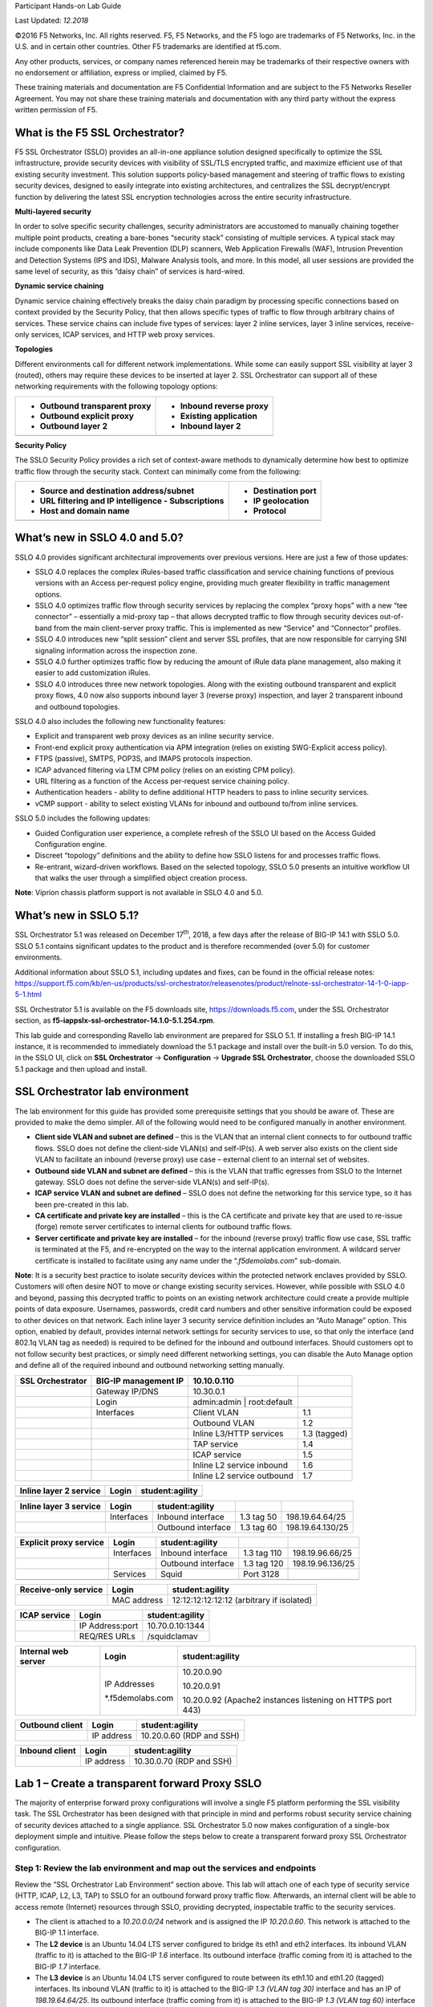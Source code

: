Participant Hands-on Lab Guide

.. image:: images/image1.png

Last Updated: *12.2018*

©2016 F5 Networks, Inc. All rights reserved. F5, F5 Networks, and the F5
logo are trademarks of F5 Networks, Inc. in the U.S. and in certain
other countries. Other F5 trademarks are identified at f5.com.

Any other products, services, or company names referenced herein may be
trademarks of their respective owners with no endorsement or
affiliation, express or implied, claimed by F5.

These training materials and documentation are F5 Confidential
Information and are subject to the F5 Networks Reseller Agreement. You
may not share these training materials and documentation with any third
party without the express written permission of F5.

What is the F5 SSL Orchestrator?
================================

F5 SSL Orchestrator (SSLO) provides an all-in-one appliance solution
designed specifically to optimize the SSL infrastructure, provide
security devices with visibility of SSL/TLS encrypted traffic, and
maximize efficient use of that existing security investment. This
solution supports policy-based management and steering of traffic flows
to existing security devices, designed to easily integrate into existing
architectures, and centralizes the SSL decrypt/encrypt function by
delivering the latest SSL encryption technologies across the entire
security infrastructure.

**Multi-layered security**

In order to solve specific security challenges, security administrators
are accustomed to manually chaining together multiple point products,
creating a bare-bones “security stack” consisting of multiple services.
A typical stack may include components like Data Leak Prevention (DLP)
scanners, Web Application Firewalls (WAF), Intrusion Prevention and
Detection Systems (IPS and IDS), Malware Analysis tools, and more. In
this model, all user sessions are provided the same level of security,
as this “daisy chain” of services is hard-wired.

**Dynamic service chaining**

Dynamic service chaining effectively breaks the daisy chain paradigm by
processing specific connections based on context provided by the
Security Policy, that then allows specific types of traffic to flow
through arbitrary chains of services. These service chains can include
five types of services: layer 2 inline services, layer 3 inline
services, receive-only services, ICAP services, and HTTP web proxy
services.

**Topologies**

Different environments call for different network implementations. While
some can easily support SSL visibility at layer 3 (routed), others may
require these devices to be inserted at layer 2. SSL Orchestrator can
support all of these networking requirements with the following topology
options:

+---------------------------------+----------------------------+
| -  Outbound transparent proxy   | -  Inbound reverse proxy   |
|                                 |                            |
| -  Outbound explicit proxy      | -  Existing application    |
|                                 |                            |
| -  Outbound layer 2             | -  Inbound layer 2         |
+=================================+============================+
+---------------------------------+----------------------------+

**Security Policy**

The SSLO Security Policy provides a rich set of context-aware methods to
dynamically determine how best to optimize traffic flow through the
security stack. Context can minimally come from the following:

+--------------------------------------------------------+-----------------------+
| -  Source and destination address/subnet               | -  Destination port   |
|                                                        |                       |
| -  URL filtering and IP intelligence - Subscriptions   | -  IP geolocation     |
|                                                        |                       |
| -  Host and domain name                                | -  Protocol           |
+========================================================+=======================+
+--------------------------------------------------------+-----------------------+

.. image:: images/image2.png

What’s new in SSLO 4.0 and 5.0?
===============================

SSLO 4.0 provides significant architectural improvements over previous
versions. Here are just a few of those updates:

-  SSLO 4.0 replaces the complex iRules-based traffic classification and
   service chaining functions of previous versions with an Access
   per-request policy engine, providing much greater flexibility in
   traffic management options.

-  SSLO 4.0 optimizes traffic flow through security services by
   replacing the complex “proxy hops” with a new “tee connector” –
   essentially a mid-proxy tap – that allows decrypted traffic to flow
   through security devices out-of-band from the main client-server
   proxy traffic. This is implemented as new “Service” and “Connector”
   profiles.

-  SSLO 4.0 introduces new “split session” client and server SSL
   profiles, that are now responsible for carrying SNI signaling
   information across the inspection zone.

-  SSLO 4.0 further optimizes traffic flow by reducing the amount of
   iRule data plane management, also making it easier to add
   customization iRules.

-  SSLO 4.0 introduces three new network topologies. Along with the
   existing outbound transparent and explicit proxy flows, 4.0 now also
   supports inbound layer 3 (reverse proxy) inspection, and layer 2
   transparent inbound and outbound topologies.

SSLO 4.0 also includes the following new functionality features:

-  Explicit and transparent web proxy devices as an inline security
   service.

-  Front-end explicit proxy authentication via APM integration (relies
   on existing SWG-Explicit access policy).

-  FTPS (passive), SMTPS, POP3S, and IMAPS protocols inspection.

-  ICAP advanced filtering via LTM CPM policy (relies on an existing CPM
   policy).

-  URL filtering as a function of the Access per-request service
   chaining policy.

-  Authentication headers - ability to define additional HTTP headers to
   pass to inline security services.

-  vCMP support - ability to select existing VLANs for inbound and
   outbound to/from inline services.

SSLO 5.0 includes the following updates:

-  Guided Configuration user experience, a complete refresh of the SSLO
   UI based on the Access Guided Configuration engine.

-  Discreet “topology” definitions and the ability to define how SSLO
   listens for and processes traffic flows.

-  Re-entrant, wizard-driven workflows. Based on the selected topology,
   SSLO 5.0 presents an intuitive workflow UI that walks the user
   through a simplified object creation process.

**Note**: Viprion chassis platform support is not available in SSLO 4.0
and 5.0.

What’s new in SSLO 5.1?
=======================

SSL Orchestrator 5.1 was released on December 17\ :sup:`th`, 2018, a few
days after the release of BIG-IP 14.1 with SSLO 5.0. SSLO 5.1 contains
significant updates to the product and is therefore recommended (over
5.0) for customer environments.

Additional information about SSLO 5.1, including updates and fixes, can
be found in the official release notes:
https://support.f5.com/kb/en-us/products/ssl-orchestrator/releasenotes/product/relnote-ssl-orchestrator-14-1-0-iapp-5-1.html

SSL Orchestrator 5.1 is available on the F5 downloads site,
https://downloads.f5.com, under the SSL Orchestrator section, as
**f5-iappslx-ssl-orchestrator-14.1.0-5.1.254.rpm**.

This lab guide and corresponding Ravello lab environment are prepared
for SSLO 5.1. If installing a fresh BIG-IP 14.1 instance, it is
recommended to immediately download the 5.1 package and install over the
built-in 5.0 version. To do this, in the SSLO UI, click on **SSL
Orchestrator** -> **Configuration** -> **Upgrade SSL Orchestrator**,
choose the downloaded SSLO 5.1 package and then upload and install.

SSL Orchestrator lab environment
================================

The lab environment for this guide has provided some prerequisite
settings that you should be aware of. These are provided to make the
demo simpler. All of the following would need to be configured manually
in another environment.

-  **Client side VLAN and subnet are defined** – this is the VLAN that
   an internal client connects to for outbound traffic flows. SSLO does
   not define the client-side VLAN(s) and self-IP(s). A web server also
   exists on the client side VLAN to facilitate an inbound (reverse
   proxy) use case – external client to an internal set of websites.

-  **Outbound side VLAN and subnet are defined** – this is the VLAN that
   traffic egresses from SSLO to the Internet gateway. SSLO does not
   define the server-side VLAN(s) and self-IP(s).

-  **ICAP service VLAN and subnet are defined** – SSLO does not define
   the networking for this service type, so it has been pre-created in
   this lab.

-  **CA certificate and private key are installed** – this is the CA
   certificate and private key that are used to re-issue (forge) remote
   server certificates to internal clients for outbound traffic flows.

-  **Server certificate and private key are installed** – for the
   inbound (reverse proxy) traffic flow use case, SSL traffic is
   terminated at the F5, and re-encrypted on the way to the internal
   application environment. A wildcard server certificate is installed
   to facilitate using any name under the “.\ *f5demolabs.com*\ ”
   sub-domain.

**Note**: It is a security best practice to isolate security devices
within the protected network enclaves provided by SSLO. Customers will
often desire NOT to move or change existing security services. However,
while possible with SSLO 4.0 and beyond, passing this decrypted traffic
to points on an existing network architecture could create a provide
multiple points of data exposure. Usernames, passwords, credit card
numbers and other sensitive information could be exposed to other
devices on that network. Each inline layer 3 security service definition
includes an “Auto Manage” option. This option, enabled by default,
provides internal network settings for security services to use, so that
only the interface (and 802.1q VLAN tag as needed) is required to be
defined for the inbound and outbound interfaces. Should customers opt to
not follow security best practices, or simply need different networking
settings, you can disable the Auto Manage option and define all of the
required inbound and outbound networking setting manually.

+------------------------+------------------------+-------------------------------+----------------+
| **SSL Orchestrator**   | BIG-IP management IP   | 10.10.0.110                   |                |
+========================+========================+===============================+================+
|                        | Gateway IP/DNS         | 10.30.0.1                     |                |
+------------------------+------------------------+-------------------------------+----------------+
|                        | Login                  | admin:admin \| root:default   |                |
+------------------------+------------------------+-------------------------------+----------------+
|                        | Interfaces             | Client VLAN                   | 1.1            |
+------------------------+------------------------+-------------------------------+----------------+
|                        |                        | Outbound VLAN                 | 1.2            |
+------------------------+------------------------+-------------------------------+----------------+
|                        |                        | Inline L3/HTTP services       | 1.3 (tagged)   |
+------------------------+------------------------+-------------------------------+----------------+
|                        |                        | TAP service                   | 1.4            |
+------------------------+------------------------+-------------------------------+----------------+
|                        |                        | ICAP service                  | 1.5            |
+------------------------+------------------------+-------------------------------+----------------+
|                        |                        | Inline L2 service inbound     | 1.6            |
+------------------------+------------------------+-------------------------------+----------------+
|                        |                        | Inline L2 service outbound    | 1.7            |
+------------------------+------------------------+-------------------------------+----------------+

+------------------------------+---------+-------------------+
| **Inline layer 2 service**   | Login   | student:agility   |
+==============================+=========+===================+
+------------------------------+---------+-------------------+

+------------------------------+--------------+----------------------+--------------+--------------------+
| **Inline layer 3 service**   | Login        | student:agility      |              |                    |
+==============================+==============+======================+==============+====================+
|                              | Interfaces   | Inbound interface    | 1.3 tag 50   | 198.19.64.64/25    |
+------------------------------+--------------+----------------------+--------------+--------------------+
|                              |              | Outbound interface   | 1.3 tag 60   | 198.19.64.130/25   |
+------------------------------+--------------+----------------------+--------------+--------------------+

+------------------------------+--------------+----------------------+---------------+--------------------+
| **Explicit proxy service**   | Login        | student:agility      |               |                    |
+==============================+==============+======================+===============+====================+
|                              | Interfaces   | Inbound interface    | 1.3 tag 110   | 198.19.96.66/25    |
+------------------------------+--------------+----------------------+---------------+--------------------+
|                              |              | Outbound interface   | 1.3 tag 120   | 198.19.96.136/25   |
+------------------------------+--------------+----------------------+---------------+--------------------+
|                              | Services     | Squid                | Port 3128     |                    |
+------------------------------+--------------+----------------------+---------------+--------------------+
|                              |              |                      |               |                    |
+------------------------------+--------------+----------------------+---------------+--------------------+

+----------------------------+---------------+---------------------------------------------+
| **Receive-only service**   | Login         | student:agility                             |
+============================+===============+=============================================+
|                            | MAC address   | 12:12:12:12:12:12 (arbitrary if isolated)   |
+----------------------------+---------------+---------------------------------------------+

+--------------------+-------------------+-------------------+
| **ICAP service**   | Login             | student:agility   |
+====================+===================+===================+
|                    | IP Address:port   | 10.70.0.10:1344   |
+--------------------+-------------------+-------------------+
|                    | REQ/RES URLs      | /squidclamav      |
+--------------------+-------------------+-------------------+

+---------------------------+---------------------+--------------------------------------------------------------+
| **Internal web server**   | Login               | student:agility                                              |
+===========================+=====================+==============================================================+
|                           | IP Addresses        | 10.20.0.90                                                   |
|                           |                     |                                                              |
|                           | \*.f5demolabs.com   | 10.20.0.91                                                   |
|                           |                     |                                                              |
|                           |                     | 10.20.0.92 (Apache2 instances listening on HTTPS port 443)   |
+---------------------------+---------------------+--------------------------------------------------------------+

+-----------------------+--------------+----------------------------+
| **Outbound client**   | Login        | student:agility            |
+=======================+==============+============================+
|                       | IP address   | 10.20.0.60 (RDP and SSH)   |
+-----------------------+--------------+----------------------------+

+----------------------+--------------+----------------------------+
| **Inbound client**   | Login        | student:agility            |
+======================+==============+============================+
|                      | IP address   | 10.30.0.70 (RDP and SSH)   |
+----------------------+--------------+----------------------------+

Lab 1 – Create a transparent forward Proxy SSLO
===============================================

The majority of enterprise forward proxy configurations will involve a
single F5 platform performing the SSL visibility task. The SSL
Orchestrator has been designed with that principle in mind and performs
robust security service chaining of security devices attached to a
single appliance. SSL Orchestrator 5.0 now makes configuration of a
single-box deployment simple and intuitive. Please follow the steps
below to create a transparent forward proxy SSL Orchestrator
configuration.

Step 1: Review the lab environment and map out the services and endpoints
-------------------------------------------------------------------------

Review the “SSL Orchestrator Lab Environment” section above. This lab
will attach one of each type of security service (HTTP, ICAP, L2, L3,
TAP) to SSLO for an outbound forward proxy traffic flow. Afterwards, an
internal client will be able to access remote (Internet) resources
through SSLO, providing decrypted, inspectable traffic to the security
services.

-  The client is attached to a *10.20.0.0/24* network and is assigned
   the IP *10.20.0.60*. This network is attached to the BIG-IP 1.1
   interface.

-  The **L2 device** is an Ubuntu 14.04 LTS server configured to bridge
   its eth1 and eth2 interfaces. Its inbound VLAN (traffic to it) is
   attached to the BIG-IP *1.6* interface. Its outbound interface
   (traffic coming from it) is attached to the BIG-IP *1.7* interface.

-  The **L3 device** is an Ubuntu 14.04 LTS server configured to route
   between its eth1.10 and eth1.20 (tagged) interfaces. Its inbound VLAN
   (traffic to it) is attached to the BIG-IP *1.3 (VLAN tag 30)*
   interface and has an IP of *198.19.64.64/25*. Its outbound interface
   (traffic coming from it) is attached to the BIG-IP *1.3 (VLAN tag
   60)* interface and has an IP of *198.19.64.130/25*. Its default
   gateway is *198.19.64.245*, which will be a VLAN self-IP on the
   BIG-IP.

-  The **TAP** device is an Ubuntu 14.04 LTS server configured with a
   single eth1 interface. That interface is attached to the BIG-IP *1.4*
   interface.

-  The **DLP/ICAP** device is an Ubuntu 14.04 LTS server configured with
   a single eth1 interface. That interface is attached to the BIG-IP
   *1.5* interface and has an IP of *10.70.0.10 and listening on port
   1344*. The box is running c-icap and Squid/Clamav.

-  The **Explicit Proxy device** is an Ubuntu 14.04 LTS server
   configured with Squid. Its interfaces are eth1.30 and eth1.40
   (tagged). Its inbound VLAN (traffic to it) is attached to the BIG-IP
   *1.3 (VLAN tag 110)* interface and has an IP of *198.19.96.66/25*.
   Its outbound interface (traffic coming from it) is attached to the
   BIG-IP *1.3 (VLAN tag 120)* interface and has an IP of
   *198.19.96.136/25*. Its default gateway is *198.19.96.245*, which
   will be a VLAN self-IP on the BIG-IP.

-  The outbound network is attached to the BIG-IP *1.2* interface, in
   the *10.30.0.0/24* subnet, and has a gateway of *10.30.0.1*.

-  In the lab, client inbound, Internet outbound, and DLP VLANs and
   self-IPs are already created.

Step 2: Fulfill the SSL Orchestrator prerequisites
--------------------------------------------------

There are a number of objects that SSL Orchestrator does not create and
expects to exist before deploying the iApp. You must create the
following objects before starting the iApp:

-  **Import the CA certificate and private key** – in order to terminate
   and re-encrypt outbound SSL traffic, SSL Forward Proxy must re-issue,
   or rather “forge” a new server certificate to the client. In order to
   perform this re-issuance process, the BIG-IP must possess a
   certificate authority (CA) certificate and associated private key.
   *This lab environment already has a subordinate CA certificate and
   private key installed*.

-  **Create the client inbound VLAN and self-IP** – create the VLAN and
   self-IP that connects the client to the BIG-IP. In this lab that’s
   the *10.20.0.0/24* subnet and interface *1.1* on the BIG-IP. This lab
   environment already has this VLAN and self-IP created.

-  **Create the Internet outbound VLAN and self-IP** – create the VLAN
   and self-IP that connects the BIG-IP to the outbound Internet router.
   In this lab that’s the *10.30.0.0/24* subnet and interface *1.2* on
   the BIG-IP. *This lab environment already has this VLAN and self-IP
   created*.

-  **Create the DLP VLAN and self-IP** – if it is desired to isolate the
   DLP/ICAP device, create the VLAN and self-IP that connects the DLP
   device to the BIG-IP. In this lab that’s the *10.70.0.0/24* subnet
   and interface *1.5* on the BIG-IP. The DLP security device is
   listening on *10.70.0.10* and ICAP is listening on port *1344*. *This
   lab environment already has this VLAN and self-IP created*.

-  **Create the default internet route for outbound traffic** – the iApp
   provides an option to leverage a defined gateway pool or use the
   system default route. If a gateway pool is not used, they system
   route table will need to have a default route used to reach Internet
   destination. *We’ll use a gateway pool defined within SSLO*.

As a general rule, avoid using names with dashes (ex. sslo-demo-1) while
creating objects in SSL Orchestrator. Underscores (ex. sslo\_demo\_1)
and camel-casing (ex. ssloDemo1) are preferred.

Step 3: Create the SSL Orchestrator deployment through Guided Configuration
---------------------------------------------------------------------------

The SSL Orchestrator Guided Configuration presents a completely new and
streamlined user experience. This workflow-based architecture provides
intuitive, re-entrant configuration steps tailored to the selected
topology.

.. image:: images/image3.png

The following steps will walk through the Guided Configuration (GC) to
build a simple transparent forward proxy.
The following provides verbose details on each setting. For a more
concise set of lab steps, without details, skip to the bottom of this
lab (Lab 1).

-  \ **Initialization** – if this is the first time accessing SSLO in a
   new BIG-IP build, upon first access, GC will automatically load and
   deploy the built-in SSLO package.

   .. image:: images/image4.png

-  \ **Configuration review and prerequisites** – take a moment to
   review the topology options and workflow configuration steps
   involved. Optionally satisfy any of the DNS, NTP and Route
   prerequisites from this page. Keep in mind, however, that aside from
   NTP, the SSLO GC will provide an opportunity to define DNS and route
   settings later in the workflow. No other configurations are required
   on this page, so click Next.

   NTP settings have already been defined in this lab.

   .. image:: images/image5.png

   .. image:: images/image6.png

-  \ **Topology Properties** – SSLO now creates *discreet*
   configurations based on the selected topology. For example, in
   previous versions of SSLO, a transparent and explicit forward proxy
   might be defined together. In SSLO 5.0, these are configured
   separately. An explicit forward proxy topology will ultimately create
   an explicit proxy listener and its relying transparent proxy lister,
   but the transparent listener will be bound only to the explicit proxy
   tunnel. If a subsequent transparent forward proxy topology is
   configured, it will not overlap the existing explicit proxy objects.
   The Topology Properties page provides the following options,

   The Protocol option presents four protocol types:

   -  **TCP** – this option creates a single TCP wildcard interception
      rule for the L3 Inbound, L3 Outbound L3, and L3 Explicit Proxy
      topologies.

   -  **UDP** – this option creates a single UDP wildcard interception
      rule for L3 Inbound and L3 Outbound topologies.

   -  **Other** – this option creates a single any protocol wildcard
      interception rule for L3 Inbound and L3 Outbound topologies,
      typically used for non-TCP/UDP traffic flows.

   -  **Any** – this option creates the TCP, UDP and non-TCP/UDP
      interception rules for outbound traffic flows.

      The SSL Orchestrator Topologies option page presents six
      topologies:

   -  **L3 Explicit Proxy** – this is the traditional explicit forward
      proxy.

   -  **L3 Outbound** – this is the traditional transparent forward
      proxy.

   -  **L3 Inbound** – this is a reverse proxy “gateway” configuration.
      In its simplest form, this topology builds an SSLO environment
      designed to sit ***in front of*** another ADC or routed path.
      Advanced options allow it to define a pool for more directed
      traffic flow, but alone does not provide the same flexibility
      afforded a typical LTM reverse proxy virtual server. It also must
      perform re-encryption on egress. The primary use case for this
      topology is as a gateway SSL visibility solution, potentially
      sitting at a boundary edge in front of multiple internal ADC
      environments.

   -  **L2 Inbound** – the layer 2 topology options insert SSLO as a
      bump-in-the-wire in an existing routed path, where SSLO presents
      no IP addresses on its outer edges. The L2 Inbound topology
      provides a transparent path for inbound traffic flows.

   -  **L2 Outbound** – the layer 2 topology options insert SSLO as a
      bump-in-the-wire in an existing routed path, where SSLO presents
      no IP addresses on its outer edges. The L2 Outbound topology
      provides a transparent path for outbound traffic flows.

      It is important to distinguish SSLO’s layer 2 topology from those
      of other traditional layer 2 SSL visibility vendors. “True” layer
      2 solutions like Blue Coat’s SSL visibility appliance (SSLVA)
      limit the types of devices that can be inserted into the
      inspection zone to layer 2 and below, and devices must be directly
      connected to the appliance. SSLO’s layer 2 topology only exists at
      the outer edges. Inside the inspection zone, full-proxy routing is
      still happening, so layer 3 and HTTP services can still function
      normally.

   -  **Existing Application** – this topology is designed to work with
      existing LTM applications. Whereas the L3 Inbound topology
      provides an inbound gateway function for SSLO, Existing
      Application works with LTM virtual servers that already perform
      their own SSL handling and client-server traffic management. The
      Existing Application workflow proceeds directly to service
      creation and security policy definition, then exits with an
      SSLO-type access policy and per-request policy that can easily be
      consumed by an LTM virtual server.

      .. image:: images/image7.png

      For this lab,

   -  **Name**: some name (ex. “demo”)

   -  **Protocol**: Any – this will create separate TCP, UDP and
      non-TCP/UDP interception rules.

   -  **IP Family**: IPv4

   -  **Topology**: L3 Outbound

   -  Click Save & Next.

.. image:: images/image8.png

-  \ **SSL Configurations** – this page defines the specific SSL
   settings for the selected topology, in this case a forward proxy, and
   controls both client-side and server-side SSL options. If existing
   SSL settings are available (from a previous workflow), it can be
   selected and re-used. Otherwise the SSL Configurations page creates
   new SSL settings for this workflow. For this lab, create a new SSL
   profile,

   -  **Client-side SSL**

      -  **Cipher Type** – cipher type can be a Cipher Group or Cipher
         String. If the former, select a previously-defined cipher group
         (from Local Traffic – Ciphers – Groups). If the latter, enter a
         cipher string that appropriately represents the client-side TLS
         requirement. For most environments, DEFAULT is optimal. For
         this lab, lease Cipher String selected.

      -  **Certificate Key Chain** – the certificate key chain
         represents the certificate and private key used as the
         “template” for forged server certificates. While re-issuing
         server certificates on-the-fly is generally easy, private key
         creation tends to be a CPU-intensive operation. For that
         reason, the underlying SSL Forward Proxy engine forges server
         certificates from a single defined private key. This setting
         gives customers the opportunity to apply their own template
         private key, and optionally store that key in a FIPS-certified
         HSM for additional protection. The built-in “default”
         certificate and private key uses 2K RSA and is generated from
         scratch when the BIG-IP system is installed. The pre-defined
         default.crt and default.key can be left as is. Click Done.

      -  **CA Certificate Key Chain** – an SSL forward proxy must
         re-sign, or “forge” remote server certificate to local clients
         using a local certificate authority (CA) certificate, and local
         clients must trust this local CA. This setting defines the
         local CA certificate and private key used to perform the
         forging operation. Click the pencil icon to Edit, then select
         subca.f5demolabs.com for both Certificate and Key, and click
         Done.

         SSL Settings minimally require RSA-based template and CA
         certificates but can also support Elliptic Curve (ECDSA)
         certificates. In this case, SSLO would forge an EC certificate
         to the client if the TLS handshake negotiated an ECDHE\_ECDSA
         cipher. To enable EC forging support, add both an EC template
         certificate and key, and EC CA certificate and key.

      -  **[Advanced] Bypass on Handshake Alert** – this setting allows
         the underlying SSL Forward Proxy process to bypass SSL
         decryption if an SSL handshake error is detected on the server
         side. It is recommended to leave this disabled.

      -  **[Advanced] Bypass on Client Certificate Failure** – this
         setting allows the underlying SSL Forward Proxy process to
         bypass SSL decryption if it detects a Certificate request
         message from the server, as in when a server requires mutual
         certificate authentication. It is recommended to leave this
         disabled.

         The above two Bypass options can create a security
         vulnerability. If a colluding client and server can force an
         SSL handshake error, or force client certificate
         authentication, they can effectively bypass SSL inspection. It
         is recommended that these settings be left disabled.

   -  **Server-side SSL**

      -  **Cipher Type** – cipher type can be a Cipher Group or Cipher
         String. If the former, select a previously-defined cipher group
         (from Local Traffic – Ciphers – Groups). If the latter, enter a
         cipher string that appropriately represents the server-side TLS
         requirement. For most environments, DEFAULT is optimal.

      -  **Trusted Certificate Authority** – browser vendors routinely
         update the CA certificate stores in their products to keep up
         with industry security trends, and to account for new and
         revoked CAs. In the SSL forward proxy use case, however, the
         SSL visibility product now performs all server-side certificate
         validation, in lieu of the client browser, and should therefore
         do its best to maintain the *same* industry security trends.
         BIG-IP ships with a CA certificate bundle that maintains a list
         of CA certificates common to the browser vendors. However, a
         more comprehensive bundle can be obtained from the F5 Downloads
         site. For this lab, select the built-in ca-bundle.crt.

      -  **[Advanced] Expire Certificate Response** – SSLO performs
         validation on remote server certificates and can control what
         happens if it receives an expired server certificate. The
         options are **drop**, which simply drops the traffic, and
         **ignore**, which mirrors an expired forged certificate to the
         client. The default and recommended behavior for forward proxy
         is to drop traffic on an expired certificate.

      -  **[Advanced] Untrusted Certificate Authority** – SSLO performs
         validation on remote server certificates and can control what
         happens if it receives an untrusted server certificate, based
         on the Trusted Certificate Authority bundle. The options are
         **drop**, which simply drops the traffic, and **ignore**, which
         allows the traffic and forges a good certificate to the client.
         The default and recommended behavior for forward proxy is to
         drop traffic on an untrusted certificate.

      -  **[Advanced] OCSP** – this setting selects an existing or can
         create a new OCSP profile for server-side Online Certificate
         Status Protocol (OCSP) and OCSP stapling. With this enabled, if
         a client issues a Status\_Request message in its ClientHello
         message (an indication that it supports OCSP stapling), SSLO
         will issue a corresponding Status\_Request message in its
         server-side TLS handshake. SSLO will then forge the returned
         OCSP stapling response back to the client. If the server does
         not respond with a staple but contains an Authority Info Access
         (AIA) field that points to an OCSP responder URL, SSLO will
         perform a separate OCSP request. The returned status is then
         mirrored in the stapled client-side TLS handshake.

      -  **[Advanced] CRL** – this setting selects an existing or can
         create a new CRL profile for server-side Certificate Revocation
         List (CRL) validation. With this enabled, SSLO attempts to
         match server certificates to locally-cached CRLs.

   -  Click Save & Next.

.. image:: images/image9.png

-  \ **Services List** – the Services List page is used to define
   security services that attach to SSLO. The 5.0 SSLO Guided
   Configuration now includes a services catalog that contains common
   product integrations. Beneath each of these catalog options is one of
   the five basic service types. The service catalog also provides
   “generic” security services. Depending on screen resolution, it may
   be necessary to scroll down to see additional services.

   .. image:: images/image10.png

   This lab will create one of each type of security service. Click Add
   Service, then either select a service from the catalog and click Add, or
   simply double-click the service to go to its configuration page.

-  **Inline layer 2 service** – select the FireEye Inline Layer 2
   service from the catalog and click Add, or simply double-click the
   FireEye Inline Layer 2 service, or any other Inline Layer 2 service
   in the catalog.

   -  **Name** – provide a unique name to this service (example
      “FireEye”).

   -  **Network Configuration** – paths define the network interfaces
      that take inspectable traffic to the inline service and receive
      traffic from the service. Click Add.

      -  **Ratio** – inline security services are natively load
         balanced, so this setting defines a ratio, if any for the load
         balanced pool members. Enter 1.

      -  **From BIGIP VLAN** – this is the interface taking traffic to
         the inline service. Select the Create New option, enter a
         unique name (ex. FireEye\_in), select the F5 interface
         connecting to the inbound side of the service, and add a VLAN
         tag value if required. For this lab, select interface 1.6.

      -  **To BIGIP VLAN** – this is the interface receiving traffic
         from the inline service. Select the Create New option, enter a
         unique name (ex. FireEye\_out), select the F5 interface
         connecting to the outbound side of the service, and add a VLAN
         tag value if required. For this lab, select interface 1.7.

      -  Click Done.

   -  **Service Action Down** – SSLO also natively monitors the load
      balanced pool of security devices, and if all pool members fail,
      can actively bypass this service (**Ignore**), or stop all traffic
      (**Reset**, **Drop**). For this lab, leave it set to Ignore.

   -  **Enable Port Remap** – this setting allows SSLO to remap the port
      of HTTPS traffic flowing across this service. This is advantageous
      when a security service defines port 443 traffic as encrypted
      HTTPS and natively ignores it. By remapping HTTPS traffic to, say,
      port 8080, the security service will inspect the traffic. For this
      lab, enable (check) this option and enter a port value value (ex.
      8080).

   -  **iRules** – SSLO now allows for the insertion of additional iRule
      logic at different points. An iRule defined at the service only
      affects traffic flowing across this service. It is important to
      understand, however, that these iRules must not be used to control
      traffic flow (ex. pools, nodes, virtuals, etc.), but rather should
      be used to view/modify application layer protocol traffic. For
      example, an iRule assigned here could be used to view and modify
      HTTP traffic flowing to/from the service. Additional iRules are
      not required, however, so leave this empty.

   -  Click Save.

-  **Inline layer 3 service** – select the Generic Inline Layer 3
   service from the catalog and click Add, or simply double-click the
   Generic Inline Layer 3 service.

   -  **Name** – provide a unique name to this service (example “IPS”).

   -  **IP Family** – this setting defines the IP family used with this
      layer 3 service. Leave it set to IPv4.

   -  **Auto Manage Addresses** – when enabled the Auto Manage Addresses
      setting provides a set of unique, non-overlapping, non-routable IP
      addresses to be used by the security service. If disabled, the To
      and From IP addresses must be configured manually. It is
      recommended to leave this option enabled (checked).

      In environments where SSLO is introduced to existing security
      devices, it is a natural tendency to not want to have to move
      these devices. And while SSLO certainly allows it, by not moving
      the security devices into SSLO-protected enclaves, customers run
      the risk of exposing sensitive decrypted traffic, unintentionally,
      to other devices that may be connected to these existing networks.
      It is therefore *highly* recommended, and a security best
      practice, to remove SSLO-integrated security devices from existing
      networks and place them entirely within the isolated enclave
      created and maintained by SSLO.

   -  **To Service Configuration** – the “To Service” defines the
      network connectivity from SSLO to the inline security device.

      -  **To Service** – with the Auto Manage Addresses option enabled,
         this IP address will be pre-defined, therefore the inbound side
         of the service must match this IP subnet. With the Auto Manage
         Addresses option disabled, the IP address must be defined
         manually. For this lab, leave the 198.19.64.7/25 address
         intact.

      -  **VLAN** – select the Create New option, provide a unique name
         (ex. IPS\_in), select the F5 interface connecting to the
         inbound side of the service, and add a VLAN tag value if
         required. For this lab, select interface 1.3 and VLAN tag 50.

   -  **Service Down Action** – SSLO also natively monitors the load
      balanced pool of security devices, and if all pool members fail,
      can actively bypass this service (**Ignore**), or stop all traffic
      (**Reset**, **Drop**). For this lab, leave it set to Ignore.

   -  **L3 Devices** – this defines the inbound-side IP address of the
      inline layer 3 service, used for routing traffic to this device.
      Multiple load balanced IP addresses can be defined here. Click
      Add, enter 198.19.64.64, then click Done.

   -  **From Service Configuration** – the “From Service” defines the
      network connectivity from the inline security device to SSLO.

      -  **From Service** – with the Auto Manage Addresses option
         enabled, this IP address will be pre-defined, therefore the
         outbound side of the service must match this IP subnet. With
         the Auto Manage Addresses option disabled, the IP address must
         be defined manually. For this lab, leave the 198.19.64.245/25
         address intact.

      -  **VLAN** – select the Create New option, provide a unique name
         (ex. IPS\_out), select the F5 interface connecting to the
         outbound side of the service, and add a VLAN tag value if
         required. For this lab, select interface 1.3 and VLAN tag 60.

   -  **Enable Port Remap** – this setting allows SSLO to remap the port
      of HTTPS traffic flowing across this service. This is advantageous
      when a security service defines port 443 traffic as encrypted
      HTTPS and natively ignores it. By remapping HTTPS traffic to, say,
      port 8181, the security service will inspect the traffic. For this
      lab, enable (check) this option and enter a port value value (ex.
      8181).

   -  **Manage SNAT Settings** – SSLO now defines an option to enable
      SNAT (source NAT) across an inline layer 3/HTTP service. The
      primary use case for this is horizontal SSLO scaling, where
      independent SSLO devices are scaled behind a separate load
      balancer but share the same inline layer 3/HTTP services. As these
      devices must route back to SSLO, there are now multiple SSLO
      devices to route back to. SNAT allows the layer 3/HTTP device to
      know which SSLO sent the packets for proper routing. SSLO scaling
      also requires that the Auto Manage option be disabled, to provide
      separate address spaces on each SSLO. For this, leave it set to
      None.

   -  **iRules** – SSLO now allows for the insertion of additional iRule
      logic at different points. An iRule defined at the service only
      affects traffic flowing across this service. It is important to
      understand, however, that these iRules must not be used to control
      traffic flow (ex. pools, nodes, virtuals, etc.), but rather should
      be used to view/modify application layer protocol traffic. For
      example, an iRule assigned here could be used to view and modify
      HTTP traffic flowing to/from the service. Additional iRules are
      not required, however, so leave this empty.

   -  Click Save.

-  **Inline HTTP service** – an inline HTTP service is defined as an
   explicit or transparent proxy for HTTP (web) traffic. Select the WSA
   HTTP Proxy service from the catalog and click Add, or simply
   double-click the WSA HTTP Proxy service, or any other HTTP Proxy
   service in the catalog.

   -  **Name** – provide a unique name to this service (example
      “Proxy”).

   -  **IP Family** – this setting defines the IP family used with this
      layer 3 service. Leave it set to IPv4.

   -  **Auto Manage Addresses** – when enabled the Auto Manage Addresses
      setting provides a set of unique, non-overlapping, non-routable IP
      addresses to be used by the security service. If disabled, the To
      and From IP addresses must be configured manually. It is
      recommended to leave this option enabled (checked).

      In environments where SSLO is introduced to existing security
      devices, it is a natural tendency to not want to have to move
      these devices. And while SSLO certainly allows it, by not moving
      the security devices into SSLO-protected enclaves, customers run
      the risk of exposing sensitive decrypted traffic, unintentionally,
      to other devices that may be connected to these existing networks.
      It is therefore *highly* recommended, and a security best
      practice, to remove SSLO-integrated security devices from existing
      networks and place them entirely within the isolated enclave
      created and maintained by SSLO.

   -  **Proxy Type** – this defines the proxy mode that the inline HTTP
      service is in. For this lab, set this option to Explicit.

   -  **To Service Configuration** – the “To Service” defines the
      network connectivity from SSLO to the inline security device.

      -  **To Service** – with the Auto Manage Addresses option enabled,
         this IP address will be pre-defined, therefore the inbound side
         of the service must match this IP subnet. With the Auto Manage
         Addresses option disabled, the IP address must be defined
         manually. For this lab, leave the 198.19.96.7/25 address
         intact.

      -  **VLAN** – select the Create New option, provide a unique name
         (ex. Proxy\_in), select the F5 interface connecting to the
         inbound side of the service, and add a VLAN tag value if
         required. For this lab, select interface 1.3 and VLAN tag 110.

   -  **Service Down Action** – SSLO also natively monitors the load
      balanced pool of security devices, and if all pool members fail,
      can actively bypass this service (**Ignore**), or stop all traffic
      (**Reset**, **Drop**). For this lab, leave it set to Ignore.

   -  **HTTP Proxy Devices** – this defines the inbound-side IP address
      of the inline HTTP service, used for passing traffic to this
      device. Multiple load balanced IP addresses can be defined here.
      For a transparent proxy HTTP service, only an IP address is
      required. For an explicit proxy HTTP service, the IP address and
      listening port is required. Click Add, enter 198.19.96.66 for the
      IP Address, and 3128 for the Port, then click Done.

   -  **From Service Configuration** – the “From Service” defines the
      network connectivity from the inline security device to SSLO.

      -  **From Service** – with the Auto Manage Addresses option
         enabled, this IP address will be pre-defined, therefore the
         outbound side of the service must match this IP subnet. With
         the Auto Manage Addresses option disabled, the IP address must
         be defined manually. For this lab, leave the 198.19.96.245/25
         address intact.

      -  **VLAN** – select the Create New option, provide a unique name
         (ex. Proxy\_out), select the F5 interface connecting to the
         outbound side of the service, and add a VLAN tag value if
         required. For this lab, select interface 1.3 and VLAN tag 120.

   -  **Manage SNAT Settings** – SSLO now defines an option to enable
      SNAT (source NAT) across an inline layer 3/HTTP service. The
      primary use case for this is horizontal SSLO scaling, where
      independent SSLO devices are scaled behind a separate load
      balancer but share the same inline layer 3/HTTP services. As these
      devices must route back to SSLO, there are now multiple SSLO
      devices to route back to. SNAT allows the layer 3/HTTP device to
      know which SSLO sent the packets for proper routing. SSLO scaling
      also requires that the Auto Manage option be disabled, to provide
      separate address spaces on each SSLO. For this, leave it set to
      None.

   -  **Authentication Offload** – when an Access authentication profile
      is attached to an explicit forward proxy topology, this option
      will present the authenticated username value to the service as an
      X-Authenticated-User HTTP header. For this lab, leave it disabled
      (unchecked).

   -  **iRules** – SSLO now allows for the insertion of additional iRule
      logic at different points. An iRule defined at the service only
      affects traffic flowing across this service. It is important to
      understand, however, that these iRules must not be used to control
      traffic flow (ex. pools, nodes, virtuals, etc.), but rather should
      be used to view/modify application layer protocol traffic. For
      example, an iRule assigned here could be used to view and modify
      HTTP traffic flowing to/from the service. Additional iRules are
      not required, however, so leave this empty.

   -  Click Save.

-  **ICAP service** – an ICAP service is an RFC 3507-defined service
   that provides some set of services over the ICAP protocol. Select the
   Digital Guardian ICAP service from the catalog and click Add, or
   simply double-click the Digital Guardian ICAP service, or any other
   ICAP service in the catalog.

   -  **Name** – provide a unique name to this service (example “DLP”).

   -  **IP Family** – this setting defines the IP family used with this
      layer 3 service. Leave it set to IPv4.

   -  **ICAP Devices** – this defines the IP address of the ICAP
      service, used for passing traffic to this device. Multiple load
      balanced IP addresses can be defined here. Click Add, enter
      10.70.0.10 for the IP Address, and 1344 for the Port, and then
      click Done.

   -  **ICAP Headers** – select either **Default** or **Custom** to
      specify additional ICAP headers. To add custom headers, select
      Custom, otherwise leave as Default.

   -  **OneConnect** – the F5 OneConnect profile improves performance by
      reusing TCP connections to ICAP servers to process multiple
      transactions. If the ICAP servers do not support multiple ICAP
      transactions per TCP connection, do not enable this option. For
      this lab, leave the OneConnect setting enabled.

   -  **Request URI Path** – this is the RFC 3507-defined URI request
      path to the ICAP service. Each ICAP security vendor will differ
      with respect to request and response URIs, and preview length, so
      it is important to review the vendor’s documentation. In this lab,
      enter /squidclamav.

   -  **Response URI Path** – this is the RFC 3507-defined URI response
      path to the ICAP service. Each ICAP security vendor will differ
      with respect to request and response URIs, and preview length, so
      it is important to review the vendor’s documentation. In this lab,
      enter /squidclamav.

   -  **Preview Max Length(bytes)** – this defines the maximum length of
      the ICAP preview. Each ICAP security vendor will differ with
      respect to request and response URIs, and preview length, so it is
      important to review the vendor’s documentation. A zero-length
      preview length implies that data will be streamed to the ICAP
      service, similar to an HTTP 100/Expect process, while any positive
      integer preview length defines the amount of data (in bytes) that
      are transmitted first, before streaming the remaining content. The
      ICAP service in this lab environment does not support a complete
      stream, so requires a modest amount of initial preview. In this
      lab, enter 524288.

   -  **Service Down Action** – SSLO also natively monitors the load
      balanced pool of security devices, and if all pool members fail,
      can actively bypass this service (**Ignore**), or stop all traffic
      (**Reset**, **Drop**). For this lab, leave it set to Ignore.

   -  **HTTP Version** – this defines whether SSLO sends HTTP/1.1 or
      HTTP/1.0 requests to the ICAP service.

   -  **ICAP Policy** – an ICAP policy is a pre-defined LTM CPM policy
      that can be configured to control access to the ICAP service based
      on attributes of the HTTP request or response. ICAP processing is
      enabled by default, so an ICAP CPM policy can be used to disable
      the request and/or response ADAPT profiles.

   -  Click Save.

-  **TAP service** – a TAP service is a passive device that simply
   receives a copy of traffic. Select the Cisco Sourcefire TAP service
   from the catalog and click Add, or simply Double-click the Cisco
   Sourcefire TAP service, or any other TAP service in the catalog.

   -  **Name** - provide a unique name to this service (example “TAP”).

   -  **Mac Address** – for a tap service that is not directly connected
      to the F5, enter the device’s MAC address. For a tap service that
      is directly connected to the F5, the MAC address does not matter
      and can be arbitrarily defined. For this lab, enter
      12:12:12:12:12:12.

   -  **VLAN** – this defines the interface connecting the F5 to the TAP
      service. Click Create New and provide a unique name (ex. TAP\_in).

   -  **Interface** – select the 1.4 interface.

   -  **Enable Port Remap** – this setting allows SSLO to remap the port
      of HTTPS traffic flowing to this service. For this lab, leave the
      option disabled (unchecked).

   -  Click Save.

-  Click Save & Next.

.. image:: images/image11.png

-  \ **Service Chain List** – service chains are arbitrarily-ordered
   lists of security devices. Based on environmental requirements,
   different service chains may contain different re-used sets of
   services, and different types of traffic can be assigned to different
   service chains. For example, HTTP traffic may need to go through all
   of the security services, while non-HTTP traffic goes through a
   subset, and traffic destined to a financial service URL can bypass
   decryption and still flow through a smaller set of security services.

   .. image:: images/image12.png

-  Click Add to create a new service chain containing all of the
   security services.

-  **Name** – provide a unique name to this service (ex.
   “my\_service\_chain”).

-  **Services** – select any number of desired service and move them
   into the **Selected Service Chain Order** column, optionally also
   ordering them as required. In this lab, select all of the services.

-  Click Save.

-  Click Add to create a new service chain for just the L2 (ex. FireEye)
   and TAP services.

   -  **Name** – provide a unique name to this service (ex.
      “my\_sub\_service\_chain”).

   -  **Services** – select the inline layer 2 (ex. FireEye) and TAP
      services.

   -  Click Save.

-  Click Save & Next.

.. image:: images/image13.png

-  \ **Security Policy** – security policies are the set of rules that
   govern how traffic is processed in SSLO. The “actions” a rule can
   take include,

   -  Whether or not to allow the traffic

   -  Whether or not to decrypt the traffic

   -  Which service chain (if any) to pass the traffic through

    The SSLO Guided Configuration presents an intuitive rule-based,
    drag-and-drop user interface for the definition of security
    policies.

    .. image:: images/image14.png

    In the background, SSLO maintains these security policies as visual
    per-request policies. If traffic processing is required that exceeds
    the capabilities of the rule-based user interface, the underlying
    per-request policy can be managed directly.

    Note that once the per-request policy is manipulated, the
    rules-based interface can no longer be used.

For the lab, create an additional rule to bypass SSL for “Financial Data
and Services” and “Health and Medicine” URL categories.

-  Click Add to create a new rule.

   -  **Name** – provide a unique name for the rule (ex.
      “urlf\_bypass”).

   -  **Conditions**

      -  **Category Lookup (All)** – add Financial Data and Services and
         Health and Medicine.

         The Category Lookup (All) condition provides categorization for
         TLS SNI, HTTP Connect and HTTP Host information.

   -  **Action** – select Allow.

   -  **SSL Forward Proxy Action** – select Bypass.

   -  **Service Chain** – select the L2/TAP service chain.

   -  Click OK.

      .. image:: images/image15.png

    Notice in the list of rules that the **All Traffic** rule intercepts
    but does not send traffic to a service chain. For the lab, edit this
    rule to send all intercepted traffic to a service chain.

-  Click the pencil icon to edit this rule.

-  Service Chain – select the service chain containing all of the
   services.

-  Click OK.

.. image:: images/image16.png

-  Click Save & Next.

.. image:: images/image17.png

-  \ **Interception Rule** – interception rules are based on the
   selected topology and define the “listeners”, analogous to LTM
   virtual servers, that accept and process different types of traffic
   (ex. TCP, UDP, other). The resulting LTM virtual servers will bind
   the SSL settings, VLANs, IPs, and security policies created in the
   topology workflow.

   -  **Ingress Network (VLANs)** – this defines the VLANs through which
      traffic will enter. For a transparent forward proxy topology, this
      would be a client-side VLAN. Select client-net.

   -  **L7 Interception Rules** – FTP and email protocol traffic are all
      “server-speaks-first” protocols, and therefore SSLO must process
      these separately from typical client-speaks-first protocols like
      HTTP. This selection enables processing of each of these
      protocols, which create separate port-based listeners for each. As
      required, selectively enable the additional protocols that need to
      be decrypted and inspected through SSLO.

   -  Click Save & Next.

.. image:: images/image18.png

\ **Egress Setting** – traffic egress settings are now defined
per-topology and manage both the gateway route and outbound SNAT
settings.

-  **Manage SNAT Settings** – enables per-topology instance SNAT
   settings. For this lab, select Auto Map.

-  **Gateways** – enables per-topology instance gateway routing. Options
   are to use the system default route, to use an existing gateway pool,
   or to create a new gateway. For this lab, select Create New.

-  **IPv4 Outbound Gateways** – when creating a new gateway, this
   section provides the ratio and gateway address settings.

-  **Ratio** – multiple gateway IP addresses are load balanced in an LTM
   pool, and the ratio setting allows SSLO to proportion traffic to the
   gateway members, as required. A ratio on 1 for all members evenly
   distributes the load across them. For this lab, select 1.

-  **Address** – this is the next hop gateway IP address. For this lab,
   enter 10.30.0.1.

-  Click Save & Next.

.. image:: images/image19.png

-  \ **Summary** – the summary page presents an expandable list of all
   of the workflow-configured objects. To expand the details for any
   given setting, click the corresponding arrow icon on the far right.
   To edit any given setting, click the corresponding pencil icon.
   Clicking the pencil icon will send the workflow back to the selected
   settings page.

   -  When satisfied with the defined settings, click Deploy.

Upon successfully deploying the configuration, SSL Orchestrator will now
display a **Dashboard** view:

.. image:: images/image20.png

The **Interception Rules** tab shows the listeners that were created per
the selected topology.

.. image:: images/image21.png

In the above,

-  The **-in-t-4** listener defines normal TCP IPv4 traffic.

-  The **-in-u-4** listener defines normal UDP IPv4 traffic.

-  The **-ot-4** listener defines normal non-TCP/non-UDP IPv4 traffic.

-  The **-ftp**, **-ftps**, **-pop3**, **-smtp25** and **-smtp587**
   listeners create paths for each respective protocol.

+------------------------------------------------------------------------------------------------------------------------------------------------------------------------------------------------------------------------------------------------------+
| This completes the configuration of SSL Orchestrator as a transparent forward proxy. At this point an internal client should be able to browse out to external (Internet) resources, and decrypted traffic will flow across the security services.   |
+------------------------------------------------------------------------------------------------------------------------------------------------------------------------------------------------------------------------------------------------------+

Step 4: Test the solution
-------------------------

To test the deployed solution, use the following options:

-  **Server certificate test**

    Open a browser on the client system and navigate to any
    remote HTTPS site, for example, https://www.google.com. Once the
    site opens in the browser, check the server certificate of the site
    and verify that it has been issued by the local CA configured in
    SSLO. This confirms that the SSL forward proxy functionality enabled
    by SSL Orchestrator is working correctly.

    .. image:: images/image22.png

-  **Decrypted traffic analysis on the F5**

    Perform a tcpdump on the F5 system to observe the decrypted clear
    text traffic. This confirms SSL interception by SSLO.

    tcpdump –lnni [interface or VLAN name] -Xs0

As a function of adding a new service, the UI requires a name for each
(source and destination) network. SSL Orchestrator will then create
separate source and destination VLANs for inline security devices, and
those VLANs will be encapsulated within separate application service
paths. For example, given an inline layer 2 service named “FireEye” with
its “From BIGIP VLAN” named “\ **FireEye\_in**\ ”, and its “To BIGIP
VLAN” named “\ **FireEye\_out**\ ”, its corresponding BIG-IP VLANs would
be accessible via the following syntax:

***ssloN\_** + [network name] + **.app/ssloN\_** + [network name]*

Example:

*ssloN\_FireEye\_in.app/ssloN\_FireEye\_in*

*ssloN\_FireEye\_in.app/ssloN\_FireEye\_in*

A tcpdump on the source side VLAN of this FireEye service would
therefore look like this:

*tcpdump -lnni ssloN\_FireEye\_in.app/ssloN\_FireEye\_in -Xs0*

The security service VLANs and their corresponding application services
are all visible from the BIG-IP UI under Network -> VLANs.

-  **Decrypted traffic analysis on the security services**

    Depending on the type of security service, it may easier to log into
    the console shell and run a similar tcpdump capture on the inbound
    or outbound interface, to tail its capture logs, or to log into its
    management UI and capture analytics. A tcpdump capture usually
    requires root or sudo access.

    *tcpdump -lnni [interface] -Xs0*

Lab 2 – Create a gateway Reverse Proxy SSLO
===========================================

SSL Orchestrator generally defines inbound traffic flows with a
“gateway” architecture. That is, SSLO is designed to sit in front of a
separate ADC/load balancer or routed path, and not directly in front of
applications, though it is technically possible to support a “single
instance” listener going to a single pool of resources. This lab will be
re-using the security services created in the first lab to create a
single inbound “gateway” service SSLO configuration.

This lab will consist of an abbreviated set of steps, as some of the
objects created in Lab 1 (services and service chains) will be fully
re-usable here. If any of these objects have not been created, please
review Lab 1 for more detailed configuration instructions.

**Step 1: Review the lab diagram and map out the services and
endpoints**

Specifically, note that in this lab there is a web server on the
internal network (the client’s network in this case) that external users
want to get to. An external client desktop exists on the
external/outbound network, that accesses these resources through SSLO.

-  The external client is attached to a *10.30.0.0/24* network and is
   assigned the IP *10.30.0.70*. This network is attached to the BIG-IP
   1.2 interface.

-  The web server is an Ubuntu 14.04 LTS server configured with Apache2
   and PHP5, and listens on five addresses:

   -  10.20.0.90

   -  10.20.0.91

   -  10.20.0.92

      Each instance includes a simple Apache2 text page that also shows
      which site was accessed. The pages are all (only) hosted via HTTPS
      port 443.

-  In lieu of a separate DNS server in the lab, the external client has
   static /etc/hosts entries that map the above addresses to the
   following URLs, respectively:

   -  test0.f5demolabs.com

   -  test1.f5demolabs.com

   -  test3.f5demolabs.com

-  A wildcard (\*.f5demolabs.com) server certificate and private key
   have been installed on the SSL Orchestrator.

The external client has two options for accessing the internal websites:
via wildcard (0.0.0.0/0) gateway, and direct IP listener. The lab will
explore both options below.

**Note**: SSL Orchestrator sends all traffic through an inline layer 3
or HTTP device in the same direction – entering through the inbound
interface. It is likely, therefore, that the layer 3 device may not be
able to correctly route both outbound (forward proxy) and inbound
(reverse proxy) traffic at the same time. Please see the appendix,
“Routing considerations for layer 3 devices” for more details.

**Step 2: Configure an L3 inbound SSLO deployment through Guided
Configuration**

In this scenario, an SSLO L3 inbound listener is configured as a gateway
service. It will listen on a wildcard VIP (0.0.0.0/0), or otherwise
specific subnet (vs. a dedicated single IP), and terminate inbound TLS
traffic flows via wildcard or subject alternative name (SAN)
certificate. Follow the L3 Inbound topology workflow to build this
solution. In the SSL Orchestrator dashboard view, select the Topologies
tab (bottom) and click Add.

-  **Configuration review and prerequisites** – take a moment to review
   the topology options and workflow configuration, then click Next.

-  **Topology Properties**

   -  **Name**: provide some name (ex. “sslo\_inbound\_1”)

   -  **Protocol**: TCP

   -  **IP Family**: IPv4

   -  **Topology**: select L3 Inbound

   -  Click Save & Next

-  **SSL Configuration** – an inbound topology requires different SSL
   settings.

   -  Click Show Advanced Setting

   -  **Client-side SSL**

      -  **Cipher Type**: Cipher String

      -  **Cipher String**: DEFAULT

      -  **Certificate Key Chain** – the certificate key chain
         represents the certificate and private key of an endpoint
         server instance (the target of a remote client’s request). In a
         gateway-mode configuration, this would typically be a wildcard
         of Subject Alternative Name (SAN) certificate in the event the
         SSLO inbound listener was intended to service multiple sites.
         In this lab a wildcard certificate has been provided. Select
         the pencil icon to edit, then select the
         wildcard.f5demolabs.com certificate and private key and click
         Done.

         SSL Settings minimally require RSA-based template and CA
         certificates but can also support Elliptic Curve (ECDSA)
         certificates.

   -  **Server-side SSL**

      -  **Cipher Type**: Cipher String

      -  **Cipher String**: DEFAULT

      -  **Trusted Certificate Authority** – as an inbound solution, the
         server-side SSL would be pointing to internal servers. While
         definitely possible to perform validation against internal
         server certificates, it is likely less important to do so.
         Leave this setting as is.

      -  **Expire Certificate Response** – Assuming no internal
         certificate validation is needed, the default **drop** setting
         will cause the connection to fail, so set this to Ignore.

      -  **Untrusted Certificate Authority** – Assuming no internal
         certificate validation is needed, the default **drop** setting
         will cause the connection to fail, so set this to Ignore.

      -  **[Advanced] OCSP** – Assuming no internal certificate
         validation is needed, any OCSP configuration will cause the
         connection to fail, so leave this as is.

      -  **[Advanced] CRL** – Assuming no internal certificate
         validation is needed, any CRL configuration will cause the
         connection to fail, so leave this as is.

   -  Click Save & Next.

-  **Services List** – the same services can be leveraged here, so
   simply click Save & Next.

-  **Service Chain List** – the same service chains can be leveraged
   here, so simply click Save & Next.

-  **Security Policy** – the security policy requirements are specific
   to each organization, though an inbound security policy would likely
   be less complex than an outbound policy.

   SSL Orchestrator sends all traffic through an inline layer 3 or HTTP
   device in the same direction – entering through the service’s
   “inbound” interface. It is likely, therefore, that the layer 3 device
   may not be able to correctly route both outbound (forward proxy) and
   inbound (reverse proxy) traffic at the same time. Please see the
   appendix, “Routing considerations for layer 3 devices” for more
   details.

   Minimally remove the built-in “Pinners\_Rule”, edit the “All Traffic”
   policy to add the service chain with the L2 and TAP services (only),
   and click Save & Next.

-  **Interception Rule** – here is where a gateway-mode topology and the
   existing application topology generally differ. Where an explicit
   application topology “bolts onto” an existing application that
   performs its own SSL management (SSL offload), traffic management
   (pools) and traffic intelligence (iRules, profiles), the gateway-mode
   SSLO topology provides a single, generic entry point for potentially
   multiple applications, and would sit *in front of* another ADC or
   routing device. This is mostly useful when an SSL visibility device
   must sit closer to the outer edge of an environment, and/or when the
   SSL visibility product “owner” does not otherwise own the
   applications or ADC(s).

   It is possible to configure an L3 Inbound topology configuration with
   a single target IP address and port and destination pool (targeted
   mode). However, an L3 Inbound topology must re-encrypt the inbound
   traffic. Therefore, there are two options for this lab (choose one):

   -  **Gateway mode** – interception rule listening on a wildcard IP,
      port 443, with a wildcard or SAN certificate. Clients route
      through SSLO.

      -  Hide Advanced Setting

      -  **Source Address**: 0.0.0.0/0

      -  **Destination Address/Mask**: 0.0.0.0/0

      -  **Port**: 443

      -  **VLANs**: outbound (this is the server-side VLAN)

      -  **[Protocol Settings] L7 Profile Type** – this setting enables
         or disables HTTP processing.

      -  **[Protocol Settings] L7 Profile** – if the above option is set
         to HTTP, this option selects a specific HTTP profile. Set both
         to None, or both to HTTP and /Common/http.

   -  **Targeted mode** – interception rule listening on a dedicated IP,
      port 443, with any server certificate. Clients route to SSLO.

      -  Show Advanced Setting

      -  **Source Address**: 0.0.0.0/0

      -  **Destination Address/Mask**: 10.30.0.200

      -  **Port**: 443

      -  **VLANs**: outbound (this is the server-side VLAN)

      -  **[Protocol Settings] Client TCP Profile** – allows setting a
         custom client-side TCP profile.

      -  **[Protocol Settings] Server TCP Profile** – allows setting a
         custom server-side TCP profile.

      -  **[Protocol Settings] SSL Configuration** – allows setting a
         custom SSL setting.

      -  **[Protocol Settings] L7 Profile Type** – this setting enables
         or disables HTTP processing.

      -  **[Protocol Settings] L7 Profile** – if the above option is set
         to HTTP, this option selects a specific HTTP profile.

      -  **Pool** – webserver-pool (pre-created server pool)

    Click Save & Next

-  \ **Egress Settings** – traffic egress settings are now defined
   per-topology and manage both the gateway route and outbound SNAT
   settings.

-  **Manage SNAT Settings** – enables per-topology instance SNAT
   settings. For this lab, select Auto Map.

-  **Gateways** – enables per-topology instance gateway routing. Options
   are to use the system default route, to use an existing gateway pool,
   or to create a new gateway. For this lab, select Default Route.

-  **Summary** – the summary page presents an expandable list of all of
   the workflow-configured objects. To expand the details for any given
   setting, click the corresponding arrow icon on the far right. To edit
   any given setting, click the corresponding pencil icon. Clicking the
   pencil icon will send the workflow back to the selected settings
   page.

   -  When satisfied with the defined settings, click Deploy.

-  **Testing** – for gateway-mode testing, the lab’s inbound desktop
   client includes static Hosts entries that match the *real* IPs of the
   internal web server,

   -  test0.f5demolabs.com = 10.20.0.90

   -  test1.f5demolabs.com = 10.20.0.91

   -  test3.f5demolabs.com = 10.20.0.92

      and a static persistent route that points 10.1.10.0/24 traffic to
      the BIG-IP outbound (external) VLAN self-IP (10.1.20.100). For
      targeted-mode testing, create a static Hosts entry in /etc/hosts
      for,

   -  `www.f5demolabs.com <http://www.f5demolabs.com>`__ = 10.30.0.200

Lab 3 – Create an explicit forward Proxy SSLO
=============================================

SSL Orchestrator creates discreet, non-overlapping interception rules
(listeners) based on the selected topology. For example, the explicit
forward proxy workflow minimally creates an explicit proxy listener and
relying transparent proxy listener attached to the explicit proxy
tunnel. If a separate transparent proxy workflow was created, the
resulting listener would not conflict with or overlap the existing
transparent proxy listener. Therefore, assuming a transparent forward
proxy already exists from Lab 1, the following workflow will create a
separate set of non-overlapping listeners to satisfy an explicit forward
proxy use case.

This lab will consist of an abbreviated set of steps, as all of the
objects created in Lab 1 (SSL settings, services, service chains and
security policies) will be fully re-usable here. If any of these objects
have not been created, please review Lab 1 for more detailed
configuration instructions.

**Step 1: Review the lab diagram and map out the services and
endpoints**

Review the same step in Lab 1 for more details. This lab uses the exact
same environment, so SSL settings, services, service chains and security
policy will be re-used.

**Step 2: Configure an explicit proxy SSLO deployment through Guided
Configuration**

-  **Configuration review and prerequisites** – take a moment to review
   the topology options and workflow configuration, then click Next.

-  **Topology Properties**

   -  **Name**: provide some name (ex. “sslo\_explicit”)

   -  **Protocol**: TCP

   -  **IP Family**: IPv4

   -  **Topology**: select L3 Explicit Proxy

   -  Click Save & Next

-  **SSL Configurations** – the existing outbound SSL settings from Lab
   1 can be re-used here.

   -  **SSL Profile**: Use Existing, select existing outbound SSL
      settings.

   -  Click Save & Next

      Whenever repurposing a topology setting, a warning will appear,
      “There are other configuration items that are referencing this
      item. Editing this item will affect the referencing ones mentioned
      below”. Click OK to acknowledge.

-  **Services List** – there are no new services to create.

   -  Click Save & Next

-  **Service Chain List** – there are no new service chains to create.

   -  Click Save & Next

-  **Security Policy** – the existing outbound Security Policy from Lab
   1 can be re-used here.

   -  **Type**: Use Existing, select existing outbound SSL settings.

   -  Click Save & Next

-  **Interception Rule** – an explicit proxy requires a unique IP
   address and port listener.

   -  **IPV4 Address**: 10.20.0.150

   -  **Port**: 3128

   -  **Access Profile**: if enabling explicit proxy authentication,
      select an existing SWG-Explicit access profile here.

   -  **VLANs**: client-net

   -  Click Save & Next

-  \ **Egress Setting** – traffic egress settings are now defined
   per-topology and manage both the gateway route and outbound SNAT
   settings.

-  **Manage SNAT Settings** – enables per-topology instance SNAT
   settings. For this lab, select Auto Map.

-  **Gateways** – enables per-topology instance gateway routing. Options
   are to use the system default route, to use an existing gateway pool,
   or to create a new gateway. For this lab, select Use Existing Gateway
   Pool, then select the “-ex-pool-4” gateway pool.

   -  Click Save & Next

-  **Summary** – the summary page presents an expandable list of all of
   the workflow-configured objects. To expand the details for any given
   setting, click the corresponding arrow icon on the far right. To edit
   any given setting, click the corresponding pencil icon. Clicking the
   pencil icon will send the workflow back to the selected settings
   page.

   -  When satisfied with the defined settings, click Deploy.

-  **Testing** – configure the browser to use 10.20.0.150:3128 for
   explicit proxy access. An explicit proxy request test can also be
   done using command-line cURL:

   curl -vk –proxy 10.20.0.150:3128 https://www.example.com

**Step 3: Add DNS and Logging settings**

Minimally an explicit proxy requires DNS settings. To enable this for
the L3 Explicit topology, in the SSLO UI click System Settings.

-  **DNS Query Resolution** – select Local Forwarding Nameserver.

-  **Local Forwarding Nameserver(s)** – enter 10.30.0.1.

-  **[Optional] Logging Level** – select the logging level most
   appropriate for the deployment. Keep in mind, however, that DEBUG
   logging produces an enormous amount of local Syslog traffic and is
   not recommended when processing production traffic flows.

-  Click Deploy to commit the changes.

**Step 4: [Optional] Add explicit proxy authentication**

Enabling explicit proxy authentication in SSLO requires two steps,

-  **Create an SWG-Explicit access policy** – explicit proxy
   authentication is defined as an access policy of type SWG-Explicit.

   .. image:: images/image23.png

   This policy will typically contain an HTTP 407 Response challenge,
   and then some form of authentication, which could HTTP Basic, NTLM or
   Kerberos.

   .. image:: images/image24.png

-  **Create or edit an Explicit Proxy SSLO topology and attach the
   SWG-Explicit access policy** – to attach the SWG-Explicit access
   policy to SSLO, create or edit an Explicit proxy SSLO topology. On
   the Interception Rules page, select this policy under the **Access
   Profile** option.

Lab 4 – Create an SSLO for existing applications
================================================

SSL Orchestrator defines an existing application as a typical reverse
proxy LTM virtual server, performing its own SSL handling and traffic
management. The Existing Application SSLO topology therefore only needs
to create the components that this virtual server can consume,
specifically the services, service chains, and security policy. The
Existing Application SSLO workflow skips SSL management and interception
rules, and ultimately produces an SSLO-type per-request policy that can
be attached to an existing LTM virtual server.

This lab will consist of an abbreviated set of steps, as all of the
relevant objects created in Lab 1 (services, service chains and security
policies) will be fully re-usable here. If any of these objects have not
been created, please review Lab 1 for more detailed configuration
instructions.

**Step 1: Review the lab diagram and map out the services and
endpoints**

Review the same step in Lab 1 for more details. This lab uses the exact
same environment, so SSL settings, services, service chains and security
policy will be re-used.

**Step 2: Create an LTM application**

For the lab, create a simple LTM application,

-  **Create a pool** – use one (or multiple) of the internal webserver
   IPs and select port 80.

   -  10.20.0.90:80

   -  10.20.0.91:80

   -  10.20.0.92:80

-  **Create a client SSL profile** – use the wildcard.f5demolabs.com
   certificate and private key.

-  **Create an LTM virtual server** – use the following basic settings,

   -  **Destination Address/Mask**: 10.30.0.205

   -  **Service Port**: 443

   -  **HTTP Profile**: http

   -  **SSL Profile (Client)**: wildcard.f5demolabs.com SSL profile

   -  **VLANs and Tunnels**: outbound VLAN

   -  **Source Address Translation**: Auto Map

   -  **Pool**: previously-created pool

-  **Test access to the LTM virtual server** – the webserver should be
   accessible via HTTPS request to the LTM virtual server.

   -  Optionally create a Hosts entry on the client by editing
      /etc/hosts (as root) to point 10.30.0.205 to
      `www.f5demolabs.com <http://www.f5demolabs.com>`__, and test
      access to https://www.f5demolabs.com. The certificate is a
      wildcard, so any \*.f5demolabs.com hostname would also work.

**Step 3: Configure an Existing Application deployment through Guided
Configuration**

-  **Configuration review and prerequisites** – take a moment to review
   the topology options and workflow configuration, then click Next.

-  **Topology Properties**

   -  **Name**: provide some name (ex. “existing\_app\_1”)

   -  **IP Family**: IPv4

   -  **Topology**: select Existing Application

   -  Click Save & Next

-  **Services List** – there are no new services to create.

   -  Click Save & Next

-  **Services Chain List** – there are no new service chains to create.

   -  Click Save & Next

-  **Security Policy** – the security policy requirements are specific
   to each organization, though an inbound security policy would likely
   be less complex than an outbound policy.

   SSL Orchestrator sends all traffic through an inline layer 3 or HTTP
   device in the same direction – entering through the service’s
   “inbound” interface. It is likely, therefore, that the layer 3 device
   may not be able to correctly route both outbound (forward proxy) and
   inbound (reverse proxy) traffic at the same time. Please see the
   appendix, “Routing considerations for layer 3 devices” for more
   details.

   Minimally remove the built-in “Pinners\_Rule”, edit the “All Traffic”
   policy to add the service chain with the L2 and TAP services (only),
   and click Save & Next.

-  **Summary** – the summary page presents an expandable list of all of
   the workflow-configured objects. To expand the details for any given
   setting, click the corresponding arrow icon on the far right. To edit
   any given setting, click the corresponding pencil icon. Clicking the
   pencil icon will send the workflow back to the selected settings
   page.

   -  When satisfied with the defined settings, click Deploy.

**Step 4: Attach the SSLO objects to an existing LTM application**

The Existing Application topology workflow produces a single SSLO
per-request policy. To attach this to the LTM virtual server, edit the
virtual server properties,

-  **Access Policy (Access Profile**): attach the single
   “ssloDefault\_accessProfile”.

-  **Access Policy (Per-Request Policy)**: attach the existing
   application per-request policy.

Lab 5 – Manage the SSLO security policy
=======================================

SSL Orchestrator provides a rich, interactive, rules-based security
policy through the Guided Configuration.

.. image:: images/image25.png

The security policy itself is a front-end to an access per-request
engine that converts the rules into visual elements in this policy. Also
note that the order of rules affects the order of events in the visual
policy. Rules are read top-to-bottom and converted into corresponding
visual agents nesting from left to right.

.. image:: images/image26.png

While security policy rules work well for most traffic processing
scenarios, it may be necessary to go beyond their capabilities and
manipulate the visual per-request policy directly.

Keep in mind, however, that the rules engine converts rules to visual
elements in one direction only. It cannot convert visual elements back
to rules, therefore once the visual per-request policy has been
manipulated, the Guided Configuration security policies user interface
will no longer be available.

This lab will explore some of the different options for manipulating
SSLO security policies.

**Step 1: Review and edit the existing security policy rules**

In the SSLO dashboard view, navigate to the Security Policies tab and
click on a security policy (Name). The Guided Configuration will present
the rules engine previously seen as part of the topology workflow. New
rules can be added, and existing rules edited. Notice also that the “All
Traffic” rule is anchored to the security policy and cannot be moved or
removed. This is the default action rule for the policy, similar to a
default deny rule in a firewall policy. By default, it Intercepts
(decrypts) traffic, but does not send traffic to any service chain. This
can be edited to Intercept, bypass or block (reject), and to send
traffic to a service chain.

Additional rules can use **AND** (Match All) or **OR** (Match Any) logic
to create complex decisions. Review the **Conditions** options to see
the possibilities.

**Step 2: Review and edit the visual per-request policy**

To view the underlying visual security policy, in the SSLO dashboard
view, navigate to the Security Policies tab and click on a security
policy (Per Request Policies). This will open a new tab with a view of
the visual per-request policy. By default, the security policy is locked
and prevents any changes to the visual per-request policy. To edit the
visual policy, first unlock the policy in the SSLO dashboard, Security
Policies tab.

Keep in mind, however, that the rules engine converts rules to visual
elements in one direction only. It cannot convert visual elements back
to rules, therefore once the visual per-request policy has been
manipulated, the Guided Configuration security policies user interface
will no longer be available.

**Step 3: Practice creating Security Policies**

The following are a few examples of security policy use cases,

-  Create a new security policy that matches source addresses in the
   outbound desktop client’s subnet, intercepts SSL, and sends to a
   service chain. All other traffic is bypassed with no service chain.

   .. image:: images/image27.png

-  Add a rule to the above security policy that matches a specific URL
   category, bypasses SSL and sends to a service chain. Move this rule
   to the top of the list.

   .. image:: images/image28.png

-  Add a new rule to the above security policy that matches a specific
   destination IP and blocks this traffic. Move this rule below the URL
   category rule, but above the client network rule.

   .. image:: images/image29.png

-  Click Deploy, then navigate to the **Security Policies** tab in the
   SSL Orchestrator UI. For the newly-created security policy, click the
   link under the **Per Request Policies** header. This will open a new
   tab to the visual per-request policy.

   .. image:: images/image30.png

   Notice that the visual policy elements are nested in accordance with
   the ordered set of rules,

-  If the URL category is “Financial Data and Services” (urlf\_bypass),
   bypass SSL and send to a service chain.

-  Otherwise, if the destination IP is 93.184.216.34/32 (host\_block),
   reject the traffic.

-  Otherwise, if the client IP matches 10.0.0.0/8 (client\_network),
   send to a service chain (SSL interception implied).

-  Otherwise, bypass SSL and do not send to a service chain.

    Note that the **L7 Protocol Lookup** and **URL Match** options must
    assume that incoming traffic is either unencrypted or decrypted,
    therefore any rules that use these, and any rules after these cannot
    select to intercept or bypass the SSL.

    Apply the new rule to an existing outbound topology and test that a)
    financial sites are bypassed, b) https://www.example.com is blocked,
    c) and all other client traffic flows through the defined service
    chain. View the APM log to follow the policy logic:

    tail -f /var/log/apm \|grep “Following rule”

Lab 6 – Create outbound channels for services
=============================================

An inline security device may need to access external resources. For
example, an inline HTTP explicit proxy service would minimally need
access to DNS services, while any security device may need to “phone
home” for software and license updates, and to maintain malware
signatures. Inline layer 3 devices, specifically, default route back to
SSLO, so this is the path they would normally take to reach those
external services. However, service-originating traffic is not “tagged”
by SSLO, so cannot natively pass through the SSLO inspection zone.
Therefore, to allow an internal service to reach external resources,
separate service channels can be created that define listeners for
specific source, destination, port and protocol combinations. Service
channel requires an abbreviated L3 Outbound topology workflow.

Service-originating traffic cannot pass through the SSLO inspection
zone, so the L3 Outbound service channel configuration must not define
SSL and security policy settings.

**Step 1: Review the service’s remote access requirements**

For this lab, the inline proxy service simply needs external DNS access
to 8.8.8.8 UDP.

**Step 2: Create an L3 Outbound service channel through Guided
Configuration**

-  **Configuration review and prerequisites** – take a moment to review
   the topology options and workflow configuration, then click Next.

-  **Topology Properties**

   -  **Name**: provide some name (ex. “proxy\_sc\_dns”)

   -  **Protocol**: UDP

   -  **IP Family**: IPv4

   -  **Topology**: select L3 Outbound

   -  Click Save & Next

-  **Services List** – there are no new services to create.

   -  Click Save & Next

-  **Services Chain List** – there are no new service chains to create.

   -  Click Save & Next

-  **Security Policy** – service channel traffic cannot pass through the
   inspection services, so the security policy must be empty, with the
   “All Traffic” rule set to Allow, bypass SSL, and with no assigned
   service chain.

   -  Click Save & Next

-  **Interception Rule**

   -  Select Custom outbound rule type and click Show Advanced Setting
      (top right).

   -  **Source Address** – this will be the source address of the inline
      proxy server. The proxy server’s default route is through its
      outbound interface, so the source address in this case will be
      198.19.96.136/32.

   -  **Destination Address/Mask** – the destination address is the
      specific target service, in this case Google DNS at 8.8.8.8/32.

   -  **Port** – this will be port 53 for DNS.

   -  **VLANs** – this will be the security service’s outbound-side
      VLAN, so in this case the Proxy\_out VLAN.

   -  **Protocol Settings (L7 Profile Type)** – select None.

   -  **Protocol Settings (L7 Profile)** – select None.

   -  Click Save & Next

-  **Summary** – the summary page presents an expandable list of all of
   the workflow-configured objects. To expand the details for any given
   setting, click the corresponding arrow icon on the far right. To edit
   any given setting, click the corresponding pencil icon. Clicking the
   pencil icon will send the workflow back to the selected settings
   page.

   -  When satisfied with the defined settings, click Deploy.

-  **Test** – to verify the service channel is working, SSH to the proxy
   service and attempt to perform a DNS query to 8.8.8.8,

    dig @8.8.8.8 `www.example.com <http://www.example.com>`__

    Assuming this works, the proxy service can be configured to use this
    DNS service. Additional service channels can be created to provide
    direct access to other applications.

    A service channel works by creating a more specific listener on the
    destination side of the security service, based on some combination
    of source, destination, destination port and protocol (TCP/UDP).
    This can have adverse and unintentional effects if a service channel
    is defined too loosely. For example, if a service channel is simply
    defined with a destination IP (ex. 93.184.216.34), port (443), and
    protocol (TCP), outbound user traffic legitimately trying to get to
    https://www.example.com will be incorrectly subverted through the
    service channel.

Lab 7 – Delete an SSLO configuration
====================================

One of the benefits of the new SSLO architecture is that configurations
can be edited, deployed and re-deployed without affecting existing
traffic flows. For this capability, the SSLO packaging is now broken
into separate independent components. When deleting a defined topology,
most of the attached components are also deleted. However, some objects,
particularly those that can be consumed by multiple topologies, are not
automatically deleted. This lab explores the different methods for
deleting SSL Orchestrator objects.

**Step 1: Deleting a topology**

Deleting a topology will also delete any relying Interception Rules. The
deletion process performs a complex set of REST-based tasks, therefore
only one topology can be deleted at a time. In the SSLO UI, select a
topology and click the Delete button. Confirm that both the topology and
respective interception rules are removed.

**Step 2: Deleting other objects**

While deleting a topology also removes its respective interception
rules, it does not remove the other objects - services, service chains,
security policies and SSL settings. These can all be removed
individually, however must be deleted in a hierarchical order. Once the
topology and interception rules have been deleted,

-  SSL Settings can be deleted any time

-  Delete any unused Security Policies

-  Delete any unused Service Chains

-  Delete any unused Services

**Step 3: Deleting everything**

To completely remove the SSLO configuration and start from scratch,

-  In the SSLO UI, click Delete Configurations and then click OK. This
   process will take some time as SSLO walks through all of the objects
   and dependencies to remove all configurations.

-  Under the iApps menu, Application Services, Applications LX –
   un-deploy any remaining SSL orchestrator objects. If using any other
   Guided Configuration engine (ex. Access GC), ensure that only SSLO
   objects are deleted here.

-  Under the iApps menu, Templates, Templates LX – delete all of the SSL
   Orchestrator templates.

-  Under the iApps menu, Package management LX – delete the SSL
   Orchestrator package.

The next time the SSL Orchestrator configuration menu is accessed, SSLO
will automatically restore the on-box package.

**Optional: Deleting everything…the hard way**

In the unlikely event that the above steps do not work, and some SSLO
objects remain and cannot be deleted, one of the following steps can be
used,

-  If the topology and interception rules are gone but other objects
   remain and will not uninstall in the SSL Orchestrator UI, in the
   BIG-IP UI navigate to iApps -> Application Services -> Applications
   LX. The remaining objects will all be here in states of deployed
   (green), undeployed (gray), and error (red). Delete any objects in an
   error state and toggle the other objects from deployed to undeployed
   and back until they enter an error state and can also be deleted.

-  If the above fails, the following script can be used to automate
   destruction of SSLO objects.

   -  Copy the script to the BIG-IP (ex. cleaner.sh)

   -  Chmod the script to give it execute privileges: chmod +x
      cleaner.sh

   -  Execute the script: ./cleaner.sh

   -  It will typically be necessary to execute the script several times
      to get through dependencies. It is completely done when the script
      returns quickly with no additional output. Validate that all SSLO
      objects are gone from the BIG-IP UI under the Local Traffic and
      Network sections.

-  Under the iApps menu, Application Services, Applications LX –
   un-deploy any remaining SSL orchestrator objects. If using any other
   Guided Configuration engine (ex. Access GC), ensure that only SSLO
   objects are deleted here.

-  Under the iApps menu, Templates, Templates LX – delete all of the SSL
   Orchestrator templates.

-  Under the iApps menu, Package management LX – delete the SSL
   Orchestrator package.

*#!/bin/bash*

*user\_pass='admin:admin'*

* *

*for svc in \`curl -sk -X GET
"*\ `*https://localhost/mgmt/tm/sys/application/service* <https://localhost/mgmt/tm/sys/application/service>`__\ *"
-u ${user\_pass} \| jq -r '.items[].fullPath' \|sed 's/\\/Common\\///g'
\|grep ^sslo\`; do*

*tmsh modify sys application service ${svc} strict-updates disabled*

*tmsh delete sys application service ${svc}*

*done*

* *

*for block in \`curl -sk -X GET
'*\ `*https://localhost/mgmt/shared/iapp/blocks?$select=id,state,name&$filter=state%20eq%20%27\*%27%20and%20state%20ne%20%27TEMPLATE%27* <https://localhost/mgmt/shared/iapp/blocks?$select=id,state,name&$filter=state%20eq%20%27*%27%20and%20state%20ne%20%27TEMPLATE%27>`__\ *'
-u ${user\_pass} \| jq -r '.items[] \| [.name, .id] \|join(":")' \|grep
-E '^sslo\|f5-ssl-orchestrator' \| awk -F":" '{print $2}'\`; do*

*curl -sk -X PATCH
"*\ `*https://localhost/mgmt/shared/iapp/blocks/${block}* <https://localhost/mgmt/shared/iapp/blocks/$%7bblock%7d>`__\ *"
-d '{state:"UNBINDING"}' -u ${user\_pass}*

*curl -sk -X DELETE
"*\ `*https://localhost/mgmt/shared/iapp/blocks/${block}* <https://localhost/mgmt/shared/iapp/blocks/$%7bblock%7d>`__\ *"
-u ${user\_pass}*

*done*

-  If the above fails, manually clear the REST database from the command
   line,

   -  Break any HA configuration

   -  Issue the ‘clear-rest-storage [options]’ command, where the
      options are “-l” (lowercase L) to delete the restjavad log files
      as well as the stored state, and “-d” to reset the system
      configuration to default. This command will remove all SSL
      Orchestrator objects from the restnoded database. After issuing
      this command, follow with ‘bigstart restart restnoded’ and
      ‘bigstart restart restjavad’, clear the browser cache, log out and
      back in.

   -  Issue the ‘tmsh delete sys application service recursive’ command
      to also delete any remaining SSL Orchestrator application service
      objects.

   -  Once all SSLO objects have been removed, also uninstall the SSLO
      RPM package under the iApps menu, Package management LX – delete
      the SSL Orchestrator package.

   -  Rebuild HA and redeploy SSLO by navigating to the SSL Orchestrator
      configuration UI. On first visit it will automatically restore the
      on-box package.

Troubleshoot SSLO
=================

While the SSL Orchestrator product has certainly evolved, as with
anything in the computing world, problems are usually inevitable and
poorly timed. In the event that an SSL Orchestrator configuration has
failed, or that it has succeeded but not behaving as expected, the
following troubleshooting tools should be useful.

**Step 1: Test the configuration**

It is important to first define “normal” behavior. If the SSL
Orchestrator deployment process was successful, it will be possible to
access remote Internet sites from the client workstation without issue,
and HTTPS sites appear to have a locally-trusted, re-issued server
certificate. This would be considered normal behavior. If any of these
do not happen, use the tools below to troubleshoot.

**Step 2: Troubleshoot**

Below is a reasonably-ordered list of troubleshooting steps.

-  If the SSL Orchestrator deployment process fails, review the ensuing
   error message. It would be impossible to list here all of the
   possible error messages and their meanings, but often enough the
   messages will reveal the issue.

-  Re-review the lab steps for any missing or misconfigured settings.

-  Enable debug logging in the SSL Orchestrator configuration. Tail the
   APM log from a BIG-IP command line or from the logs page in the
   management UI. Debug logging will very often reveal important issues.
   Specifically, it will indicate traffic classification matches,
   mismatches or deployment issues.

    *tail –f /var/log/apm*

    *tail -f /var/log/restnoded/restnoded.log*

    *tail -f /vr/log/restjavad.0.log*

-  If the SSL Orchestrator deployment process succeeds, but traffic
   isn’t flowing through the environment made evident by lack of access
   to remote sites from the client:

   -  Ensure that the client is properly configured to either default
      route to the ingress VLAN and self-IP of the BIG-IP for
      transparent proxy access or has the correct browser proxy settings
      defined for explicit proxy access.

   -  Ensure that traffic is flowing to the BIG-IP from the client with
      a tcpdump capture at the ingress interface.

   -  Review the LTM configuration created by the SSL Orchestrator.
      Specifically, look at the pools and respective monitors for any
      failures.

   -  Isolate service chain services. If at least one service chain has
      been created, and debug logging indicates that traffic is matching
      this chain, remove all but one service from that chain and test.
      Add one service back at a time until traffic flow stops. If a
      single added service breaks traffic flow, this service will
      typically be the culprit.

   -  If a broken service is identified, insert probes to verify inbound
      and outbound traffic flow. Inline services will have a source (S)
      VLAN and destination (D) VLAN, and ICAP and receive only services
      will each have a single source VLAN. Insert a tcpdump capture at
      each VLAN in order to determine if traffic is getting to the
      device, and if traffic is leaving the device through its outbound
      interface.

   -  If no service chains are defined, it may be necessary to remove
      all of the defined services and re-create them one-by-one to
      validate flow through the built-in All chain. If a broken service
      is identified, insert tcpdump probes as described above.

   -  If traffic is flowing through all of the security devices, insert
      a tcpdump probe at the egress point to verify traffic is leaving
      the BIG-IP to the gateway router.

   -  If traffic is flowing to the gateway router, perform a more
      extensive packet analysis to determine if SSL if failing between
      the BIG-IP egress point and the remote server.

      *tcpdump –i 0.0:nnn –nn –Xs0 –vv –w <file.pcap> <any additional
      filters>*

      Then either export this capture to WireShark are send to ssldump:

      *ssldump –nr <file.pcap> -H –S crypto > text-file.txt*

   -  If the WireShark or ssldump analysis verifies an SSL issue:

      -  Plug the site’s address into the SSLLabs.com server test site
         at:

         https://www.ssllabs.com/ssltest/

         This report will indicate any specific SSL requirements that
         this site has.

      -  Verify that the SSL Orchestrator server SSL profiles (two of
         them) have the correct cipher string to match the requirements
         of this site. To do that, perform the following command at the
         BIG-IP command line:

         *tmm --clientciphers ‘CIPHER STRING AS DISPLAYED IN SERVER SSL
         PROFILES’*

      -  Further SSL/TLS issues are beyond the depth of this lab guide.
         Seek assistance.

-  If all else fails, seek assistance.

Appendix – Common testing commands
==================================

The following are some simple, but powerful commands that are useful in
developing and troubleshooting SSL visibility projects.

**Control the SSLFWD certificate cache**

The behavior of the SSL Forward Proxy changes after a certificate is
cached, which will make it difficult to troubleshoot some issues. The
following allows you to both list and delete the certificates in the
cache.

*tmsh show ltm clientssl-proxy cached-certs clientssl-profile [CLIENTSSL
PROFILE] virtual [INGRESS TCP VIP]*

*tmsh delete ltm clientssl-proxy cached-certs clientssl-profile
[CLIENTSSL PROFILE] virtual [INGRESS TCP VIP]*

**Isolate SSLO traffic**

Any given website will be full of images, scripts, style sheets, and
very often references to document objects on other sites (like a CDN).
This can make troubleshooting very complex. The following cURL commands
allow you to isolate traffic to a single request and response.

*curl –vk* `*https://www.bing.com* <https://www.bing.com/>`__

*curl –vk --proxy 10.30.0.150:3128*
`*https://www.bing.com* <https://www.bing.com/>`__

*curl –vk --proxy 10.30.0.150:3128 --location*
`*https://www.bing.com* <https://www.bing.com/>`__

Optionally, between each cURL test, delete the certificate cache and
start logging:

*tmsh delete ltm clientssl-proxy cached-certs clientssl-profile
[CLIENTSSL PROFILE] virtual [INGRESS TCP VIP] && tail –f /var/log/apm*

**Debugging**

There is simply nothing better than debug logging for troubleshooting
SSL intercept issues. The SSL Orchestrator in debug mode pumps out an
enormous set of logs, describing every step along a connection’s path.
Remember to never leave debug logging enabled.

*tail –f /var/log/apm*

**Packet capture**

Second only to debug logging, packet captures are crucial to
troubleshooting any network-dependent issue.

*tcpdump –lnni [VLAN] [-Xs0]*

In-line services create “source” (S) and “destination” (D) VLANs, and
ICAP and receive-only services attach to existing VLANs. Drop a probe at
each point in the path and observe flow.

**SSL inspection**

*ssldump –AdNd –i [VLAN] port 443 <and additional filters>*

*tcpdump –i 0.0:nnn –nn –Xs0 –vv –w <file.pcap> <and additional
filters>*

*ssldump –nr <file.pcap> -H –S crypto > text-file.txt*

TLS is rarely the issue, but a sight or configuration error may render
some sites inaccessible.

**Control the URL Filtering database**

To show the current status of the database:

*tmsh list sys url-db download-result*

To initiate (force) the URL DB to update:

*tmsh modify sys url-db download-schedule all status true download-now
true*

To verify that the URL DB is actively updating:

*tcpdump -lnni 0.0 port 80 and host 204.15.67.80*

**External testing**

Plug the site’s address into SSLLabs.com server test site at
`**https://www.ssllabs.com/ssltest/** <https://www.ssllabs.com/ssltest/>`__
to see if the site has any unusual SSL/TLS requirements.

Appendix – Routing considerations for layer 3 devices
=====================================================

SSL Orchestrator sends all traffic through an inline layer 3 or HTTP
device in the same direction – entering through the inbound interface.
It is likely, therefore, that the layer 3 device may not be able to
correctly route both outbound (forward proxy) and inbound (reverse
proxy) traffic at the same time. Please see the appendix, “Routing
considerations for layer 3 devices” for more details. For example, in a
simple Linux-type environment there would be two routes needed for SSLO:

-  The default gateway to send traffic back to SSLO through the
   service’s outbound interface

-  A static return route to allow client traffic to return through the
   service’s inbound interface

Example:

*Destination Gateway Genmask Flags Metric iFace*

*default 198.19.64.245 0.0.0.0 UG 0 eth2*

*10.1.10.0 198.19.64.7 255.255.255.0 UG o eth1*

In the above, configured for an outbound traffic flow, the default
gateway is on the outbound side interface (eth2), with a static route
for 10.1.10.0/24 (client-sourced) traffic flowing back through the
inbound interface (eth1). An inbound flow, however, would require the
opposite:

*Destination Gateway Genmask Flags Metric iFace*

*default 198.19.64.7 0.0.0.0 UG 0 eth1*

*10.1.10.0 198.19.64.245 255.255.255.0 UG o eth2*

There are generally a few options for handling inbound and outbound
traffic flows:

-  Do not use the same layer 3 device for inbound and outbound flows –
   the simplest option, but not always possible in some environments.

-  Create a policy route, if the device supports it, to create multiple
   gateways.

We will explore the second and second options below.

**Configuring a policy route on the layer 3 device**

If a service supports it, policy routing allows you to create multiple
gateways on a layer 3 (routed) device. In lieu of creating separate
inbound and outbound services, and service chains for a single L3
device, all traffic in this use case still flows through the inbound
side interface, but the policy route will effectively steer traffic in
the correct direction. Policy routing can be a complex topic in and of
itself, and each security product will have its own way of configuring
policy routing anyway, so it cannot be covered in total in this guide.
Please refer to product-specific documentation to learn more about your
policy routing options.

The following is an example script to enable a policy route on a generic
Linux device (most of which have iproute2 installed by default). In the
script, it is only necessary to modify the top eight variables, defining
attributes of the inbound and outbound networks. Once complete, chmod
the script to make it executable, test it, and then call it from a
startup process like /etc/rc.local or /etc/init.d/rc.local. If the
script is successful, you should be able to send inbound and outbound
SSLO traffic flows through this device.

#!/bin/bash

## Inbound interface

inbound\_interface=eth1.10

inbound\_ip=198.19.64.65

inbound\_mask=25

inbound\_gw=198.19.64.7

## Outbound interface

outbound\_interface=eth1.20

outbound\_ip=198.19.64.130

outbound\_mask=25

outbound\_gw=198.19.64.245

### ---------------------------------------------- ###

### ---------------------------------------------- ###

## static table names

inbound\_table=av\_in

outbound\_table=av\_out

## function to get network from mask and IP

get\_network () {

IFS=. read -r io1 io2 io3 io4 <<< "$2"

set -- $(( 5 - ($1 / 8) )) 255 255 255 255 $(( (255 << (8 - ($1 % 8))) &
255 )) 0 0 0

[ $1 -gt 1 ] && shift $1 \|\| shift

NET\_ADDR="$((${io1} & ${1-0})).$((${io2} & ${2-0})).$((${io3} &
${3-0})).$((${io4} & ${4-0}))"

echo "$NET\_ADDR"

}

## stop if iproute2 isn not installed

if ! [ -d "/etc/iproute2/" ]; then

echo "iproute2 policy routing is not available on this system - exiting"

exit

fi

## create the ipproute2 tables

if ! grep -q ${inbound\_table} /etc/iproute2/rt\_tables; then

echo "200 ${inbound\_table}" >> /etc/iproute2/rt\_tables

fi

if ! grep -q ${outbound\_table} /etc/iproute2/rt\_tables; then

echo "201 ${outbound\_table}" >> /etc/iproute2/rt\_tables

fi

## get the inbound and outbound networks from function

inbound\_net=$(get\_network ${inbound\_mask} ${inbound\_ip})

outbound\_net=$(get\_network ${outbound\_mask} ${outbound\_ip})

## create policy routes

ip rule add iif ${inbound\_interface} table ${inbound\_table}

ip rule add iif ${outbound\_interface} table ${outbound\_table}

ip addr add ${inbound\_ip}/${inbound\_mask} brd + dev
${inbound\_interface}

ip addr add ${outbound\_ip}/${outbound\_mask} brd + dev
${outbound\_interface}

ip route add ${inbound\_net}/${inbound\_mask} dev ${inbound\_interface}
src ${inbound\_ip} table ${inbound\_table}

ip route add ${inbound\_net}/${inbound\_mask} dev ${inbound\_interface}
src ${inbound\_ip} table ${outbound\_table}

ip route add ${outbound\_net}/${outbound\_mask} dev
${outbound\_interface} src ${outbound\_ip} table ${inbound\_table}

ip route add ${outbound\_net}/${outbound\_mask} dev
${outbound\_interface} src ${outbound\_ip} table ${outbound\_table}

ip route add default via ${outbound\_gw} table ${inbound\_table}

ip route add default via ${inbound\_gw} table ${outbound\_table}

Appendix – Things to do with the extra services BIG-IP
======================================================

This lab environment contains an additional BIG-IP machine named “BIG-IP
Extra Services” and has no specific use in the previously-described demo
environment.

.. image:: images/image31.png

However, a BIG-IP can be a useful tool in an SSL Orchestrator
environment. In most cases it just needs to be re-licensed and
reconfigured on required networks. Building any tools is beyond the
scope of the guide, but here is a quick list of things you can do with
it.

-  Create a transparent proxy security service.

-  Create an explicit proxy security service.

-  Create an upstream routed path to serve as an alternate path to the
   Internet – this would test the ability to use the Proxy Select agent
   in the SSLO service visual policy to redirect flows through alternate
   gateways.

-  Create an upstream explicit proxy path – this would also serve to
   test the ability to use the Proxy Select agent for alternate explicit
   proxy gateway paths.

-  Create am additional web server to test inbound traffic flows.

-  Create an ADC between SSLO and the web server to more accurately test
   SSLO as an inbound gateway.

Appendix – Demo Scripts
=======================

Lab 1 demo script
-----------------

**Configuration review and prerequisites**

1. Optionally define DNS, NTP and gateway route

2. Click Next

**Topology Properties**

1. Name - some name

2. Protocol: Any

3. IP Family: IPv4

4. Topology: L3 Outbound

5. Click Save & Next

**SSL Configuration**

1. Create a New SSL Profile

2. Client-side SSL (Cipher Type): Cipher String

3. Client-side SSL (Cipher String): DEFAULT

4. Client-side SSL (Certificate Key Chain): default.crt and default.key

5. Client-side SSL (CA Certificate Key Chain): subca.f5demolabs.com

6. Server-side SSL (Cipher Type): Cipher String

7. Server-side SSL (Cipher String): DEFAULT

8. Server-side SSL (Trusted Certificate Authority): ca-bundle.crt

9. Click Save & Next

**Service List**

1. **Inline Layer 2 service**

a. Name: some name (ex. FireEye)

b. Network Configuration

- Ratio: 1

- From BIGIP VLAN: Create New, name (ex. FireEye\_in), int 1.6

- To BIGIP VLAN: Create New, name (ex. FireEye\_out), int 1.7

- Click Done

c. Service Action Down: Ignore

d. Enable Port Remap: Enable, 8080

3. Click Save

2. **Inline layer 3 service**

a. Name: some name (ex. IPS)

b. IP Family: IPv4

c. Auto Manage: Enabled

d. To Service Configuration

- To Service: 198.19.64.7/25

- VLAN: Create New, name (ex. IPS\_in), interface 1.3, tag 50

e. Service Action Down: Ignore

f. L3 Devices: 198.19.64.64

g. From Service Configuration

- From Service: 198.19.64.245/25

- VLAN: Create New, name (ex. IP\_out), interface 1.3, tag 60

h. Enable Port Remap: Enabled, 8181

i. Manage SNAT Settings: None

j. Click Save

3. **Inline HTTP service**

a. Name: some name (ex. Proxy)

b. IP Family: IPv4

c. Auto Manage: Enabled

d. Proxy Type: Explicit

e. To Service Configuration

- To Service: 198.19.96.7/25

- VLAN: Create New, name (ex. Proxy\_in), interface 1.3, tag 110

f. Service Action Down: Ignore

g. HTTP Proxy Devices: 198.19.96.66, Port 3128

h. From Service Configuration

- From Service: 198.19.96.245/25

- VLAN: Create New, name (ex. Proxy\_out), interface 1.3, tag 120

i. Manage SNAT Settings: None

j . Authentication Offload: Disabled

k. Click Save

4. **ICAP Service**

a. name: some name (ex. DLP)

b. IP Family: IPv4

c. ICAP Devices: 10.70.0.10, Port 1344

d. Request URI Path: /squidclamav

e. Response URI Path: /squidclamav

f. Preview Max Length(bytes): 524288

g. Service Action Down: Ignore

h. Click Save

5. **TAP Service**

a. Some Name (ex. TAP)

b. Mac Address: 12:12:12:12:12:12

c. VLAN: Create New, name (ex. TAP\_in)

d. Interface: 1.4

e. Service Action Down: Ignore

f. Click Save

6. Click Save & Next

**Service Chain List**

1. Add

a. Name: some name (ex. my-service-chain)

b. Services: all of the services

c. Click Save

2. Add

a. name: some name (ex. my-sub-service-chain)

b. Services: L2 and TAP services

c. Click Save

3. Click Save & Next

**Security Policy**

1. Add a new rule

a. Name: some name (ex. urlf\_bypass)

b. Conditions

- Category Lookup (All)

- SNI Category: Financial Data and Services, Health and Medicine

c. Action: Allow

d. SSL Forward Proxy Action: bypass

e. Service Chain: L2/TAP service chain

f. Click OK

2. Modify the All rule

a. Service Chain: all services chain

b. Click OK

3. Click Save & Next

**Interception Rule**

a. Select Outbound Rule Type: Default

b. Ingress Network (VLANs): client-side

c. L7 Interception Rules: apply FTP and email protocols as required

d. Click Save & Next

**Egress Setting**

a. Manage SNAT Settings: Auto Map

b. Gateways: New, ratio 1, 10.30.0.1

**Summary**

a. Review configuration

b. Click Deploy

Lab 2 demo script
-----------------

**Configuration review and prerequisites**

1. Optionally define DNS, NTP and gateway route

2. Click Next

**Topology Properties**

1. Name: some name (ex. sslo-inbound-1)

2. Protocol: TCP

3. IP Family: IPv4

4. Topology: L3 Inbound

5. Click Save & Next

**SSL Configuration**

1. Show Advanced Setting

2. Client-side SSL (Cipher Type): Cipher String

3. Client-side SSL (Cipher String): DEFAULT

4. Client-side SSL (Certificate Key Chain): default.crt and default.key

5. Server-side SSL (Cipher Type): Cipher String

6. Server-side SSL (Cipher String): DEFAULT

7. Server-side SSL (Trusted Certificate Authority): ca-bundle.crt

8. Advanced (Expire Certificate Control): Ignore

9. Advanced (Untrusted Certificate Authority): Ignore

10. Click Save & Next

**Services List**

1. Click Save & Next

**Service Chain List**

1. Click Save & Next

**Security Policy**

1. Remove Pinners\_Rule

2. Edit All Traffic rule and add L2/TAP service chain

3. Click Save & Next

**Interception Rule**

1. Gateway-mode

a. Hide Advanced Setting

b. Source Address: 0.0.0.0/0

c. Destination Address/Mask: 0.0.0.0/0

d. Port: 443

e. VLANs: outbound

2. Targeted-mode

a. Show Advanced Setting

b. Source Address: 0.0.0.0/0

c. Destination Address: 10.30.0.200

d. Port: 443

e. VLANs: outbound

f. Pool: webserver-pool

3. Click Save & Next

**Egress Settings**

1. Manage SNAT Settings: Auto Map

2. Gateways: Default Route

**Summary**

1. Review configuration

2. Click Deploy

Lab 3 demo script
-----------------

**Configuration review and prerequisites**

1. Optionally define DNS, NTP and gateway route

2. Click Next

**Topology Properties**

1. Name: some name (ex. sslo-explicit)

2. Protocol: TCP

3. IP Family: IPv4

4. Topology: L3 Explicit Proxy

5. Click Save & Next

**SSL Configuration**

1. SSL Profile: Use Existing, existing outbound SSL settings

2. Click Save & Next

**Services List**

1. Click Save & Next

**Service Chain List**

1. Click Save & Next

**Security Policy**

1. Type: Use Existing, existing outbound security policy

2. Click Save & Next

**Interception Rule**

1. IPV4 Address: 10.20.0.150

2. Port: 3128

3. VLANs: client-net

4. Click Save & Next

**Egress Settings**

1. Manage SNAT Settings: Auto Map

2. Gateways: Existing Gateway Pool, -ex-pool-4 pool

**Summary**

1. Review configuration

2. Click Deploy

**System Settings**

1. DNS Query Resolution: Local Forwarding Nameserver

2. Local Forwarding Nameserver(s): 10.1.20.1

3. Click Deploy
